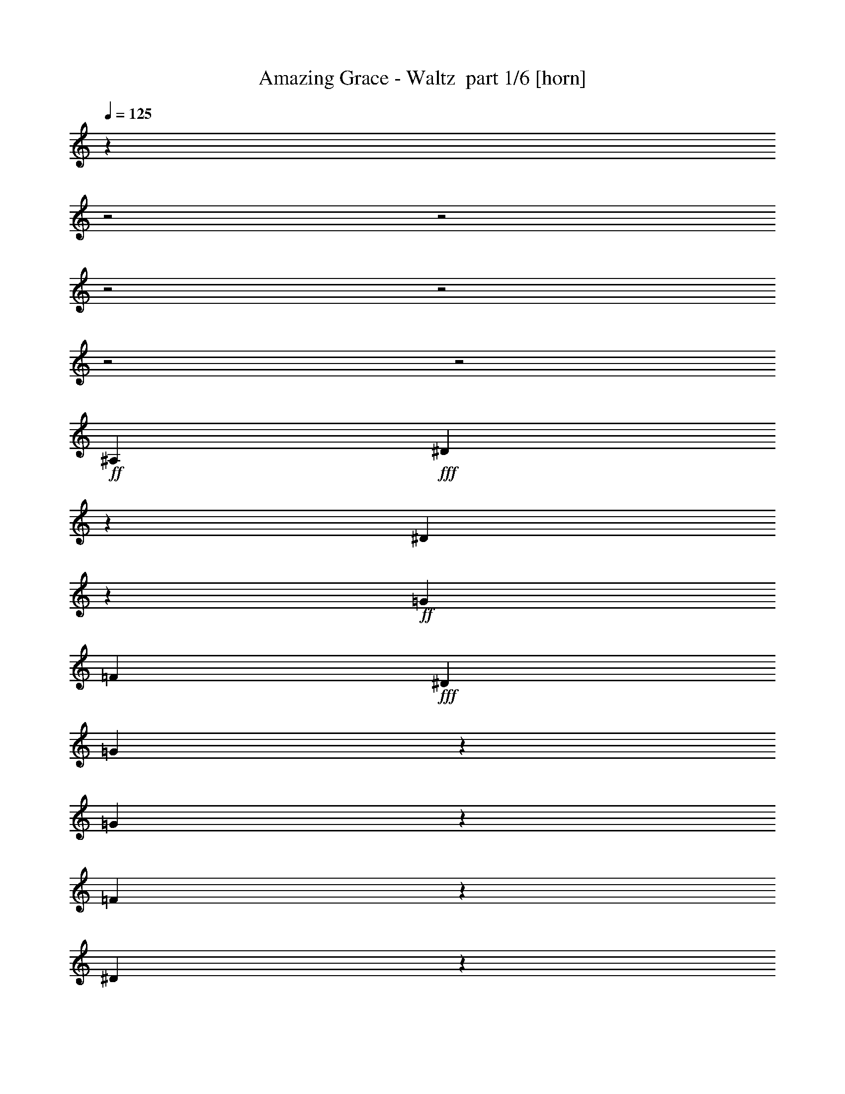 % Produced with Bruzo's Transcoding Environment 2.0 alpha 
% Transcribed by Bruzo 

X:1
T: Amazing Grace - Waltz  part 1/6 [horn]
Z: Transcribed with BruTE 55
L: 1/4
Q: 125
K: C
z7443/2000
z2/1
z2/1
z2/1
z2/1
z2/1
z2/1
+ff+
[^A,3223/4000]
+fff+
[^D1641/4000]
z1607/8000
[^D29893/8000]
z667/4000
+ff+
[=G689/1600]
[=F1611/4000]
+fff+
[^D257/500]
[=G24887/8000]
z2783/8000
[=G6717/8000]
z531/4000
[=F3469/4000]
z1063/8000
[^D28937/8000]
z489/2000
[=C1193/1000]
z309/2000
[^A,1283/1000]
z4407/2000
[^A,1593/2000]
z81/500
[^D1551/2000]
z113/800
[^D3959/1000]
[=G3667/8000]
[=F2889/8000]
[^D4001/8000]
[=G26641/8000]
z1473/8000
[=F1467/1600]
[=G1689/1600]
[^A20747/8000-]
[^A2/1-]
[^A2/1]
z17263/8000
[=G6237/8000]
z33/200
[^A309/400]
z43/250
[^A15669/4000]
+ff+
[=G1667/4000]
+fff+
[=F3/8]
[^D2167/4000]
[=G12809/4000]
z2497/8000
[=G1889/2000]
[=F7779/8000]
[^D3521/1000]
z109/320
[=C391/320]
z1227/8000
[^A,10273/8000]
z881/400
[^A,3889/4000]
[^D3051/4000]
z1233/8000
[^D30767/8000]
z203/1600
[=G3223/8000]
+ff+
[=F1611/4000]
+fff+
[^D257/500]
[=G7607/2000]
z197/1000
[=F589/500]
z311/2000
[^D6189/2000-]
[^D2/1]
z14341/4000
z2/1
z2/1
z2/1
z2/1
z2/1
z2/1
z2/1
z2/1
z2/1
z2/1
z2/1
z2/1
z2/1
z2/1
z2/1
z2/1
z2/1
z2/1
z2/1
z2/1
z2/1
z2/1
z2/1
z2/1
z2/1
z2/1
z2/1
z2/1
z2/1
z2/1
z2/1
z2/1
z2/1
z2/1
z2/1
z2/1
z2/1
z2/1
z2/1
z2/1
z2/1
z2/1
z2/1
+ff+
[=C1289/1600=A1289/1600]
+fff+
[=F3373/8000=A3373/8000]
z379/2000
[=F937/250=A937/250]
z1243/8000
+ff+
[=A689/1600=c689/1600]
[=G1611/4000^A1611/4000]
+fff+
[=F257/500=A257/500]
[=A12489/4000=c12489/4000]
z2693/8000
[=A6307/8000=f6307/8000]
z1471/8000
[=G6529/8000^d6529/8000]
z1473/8000
[=F28527/8000=d28527/8000]
z1183/4000
[=D4817/4000^A4817/4000]
z229/1600
[=C2071/1600=A2071/1600-]
+ppp+
[=A15/8]
z1269/4000
+fff+
[=C3231/4000=A3231/4000]
z241/1600
[=F1159/1600=A1159/1600]
z77/400
[=F1523/400=A1523/400]
z1211/8000
[=A3667/8000=c3667/8000]
[=G2889/8000^A2889/8000]
[=F4001/8000=A4001/8000]
[=A6683/2000=c6683/2000]
z1383/8000
[=G3667/4000^A3667/4000]
[=A4223/4000=c4223/4000]
[=c20837/8000-=e20837/8000-]
[=c2/1-=e2/1-]
[=c2/1=e2/1]
z4293/2000
[=A791/1000=c791/1000]
z1229/8000
[=c5771/8000=f5771/8000]
z357/1600
[=c15669/4000=f15669/4000]
+ff+
[=A1667/4000=c1667/4000]
+fff+
[=G3/8^A3/8]
[=F2167/4000=A2167/4000]
[=A25709/8000=c25709/8000]
z1203/4000
[=A7557/8000=f7557/8000]
[=G7779/8000^d7779/8000]
[=F14129/4000=d14129/4000]
z527/1600
[=D1873/1600^A1873/1600]
z409/2000
[=C2591/2000=A2591/2000-]
+ppp+
[=A15/8]
z2529/8000
+fff+
[=C6471/8000=A6471/8000]
z327/2000
[=F387/500=A387/500]
z571/4000
[=F15179/4000=A15179/4000]
z89/500
[=A3223/8000=c3223/8000]
+ff+
[=G1611/4000^A1611/4000]
+fff+
[=F257/500=A257/500]
[=A3201/1600-=c3201/1600-]
[=A2/1=c2/1]
[=G10779/8000^A10779/8000]
[=F10779/4000-=A10779/4000-]
[^A1/8-=F1/8-=A1/8]
+ppp+
[=F20673/8000-^A20673/8000-]
+fff+
[=A1/8-=F1/8-^A1/8]
+ppp+
[=F1719/500-=A1719/500-]
[=F2/1-=A2/1-]
[=F2/1=A2/1]
z51/16
z2/1
z2/1
z2/1
z2/1

X:2
T: Amazing Grace - Waltz  part 2/6 [flute]
Z: Transcribed with BruTE 45
L: 1/4
Q: 125
K: C
z19207/8000
z2/1
z2/1
+ppp+
[^D,19293/8000-]
[^D,2/1-]
[^D,2/1-]
[^D,2/1-]
[^D,2/1]
z1607/8000
[^D,25393/8000-]
[^D,2/1]
z4/25
[=G,1261/400]
z16563/8000
[^G,27673/8000-]
[^G,2/1]
[=G,26561/8000-]
[=G,2/1]
[^D,31203/8000]
z10469/8000
[=G,27531/8000]
z7849/4000
[=F,10557/4000]
[=G,11057/4000]
[^G,21781/8000-]
[^A,19293/8000-^G,19293/8000]
[^A,1/8]
[^D26493/8000-]
[^D2/1]
[^C27117/8000-]
[^C2/1]
[=C27117/8000-]
[=C2/1]
[^A,26561/8000-]
[^A,2/1]
[=G,26117/8000-]
[=G,2/1]
[^G,27339/8000-]
[^G,2/1]
[=G,7939/2000]
z5897/2000
z2/1
+f+
[=B,3/8]
+pp+
[=B,1139/2000-]
+f+
[=E1667/8000=B,1667/8000]
+pp+
[=E639/1000]
[=E1/8]
+f+
[=E30671/8000]
+ppp+
[^G1/8]
+f+
[^G2667/8000]
+pp+
[^F1/8]
+f+
[^F2667/8000]
[=E4001/8000]
[^G27003/8000-]
[=B389/800-^G389/800]
+pp+
[^F1339/4000-=B1339/4000]
+ppp+
[^F661/4000-]
+f+
[^G1089/4000^F1089/4000-]
+ppp+
[^F209/1600]
+f+
[^F1667/4000]
+pp+
[=E1/8]
+f+
[=E27559/8000-]
[^C689/1600=E689/1600]
+pp+
[^C2167/4000-]
+f+
[=E2283/8000^C2283/8000-]
+ppp+
[^C581/4000]
+f+
[^C3667/8000]
[=B,13613/4000]
[=B,4223/8000]
+pp+
[=B,1667/4000-]
+f+
[=E1389/4000=B,1389/4000]
+pp+
[=E5223/8000]
+f+
[=E191/50]
+ppp+
[^G611/4000]
+f+
[^G2223/8000]
+ppp+
[^F1111/8000]
+f+
[^F2667/8000]
+pp+
[=E1/8]
+f+
[=E1667/4000]
+pp+
[^G1/8]
+f+
[^G6723/2000-]
[^F257/500^G257/500]
+ppp+
[^F389/800-]
+f+
[^G611/2000^F611/2000]
+pp+
[^G5001/8000]
+f+
[=B21559/8000-]
[=B,609/1000-^D609/1000=B609/1000-]
+ppp+
[=B,1/8=B1/8-]
[=B1351/8000-]
+f+
[^C3649/8000-=E3649/8000=B3649/8000-]
+ppp+
[^C1/8=B1/8-]
[=B337/1600-]
+f+
[=D1063/1600=F1063/1600=B1063/1600-]
+ppp+
[=B213/800-]
+f+
[^D2187/800-^F2187/800=B2187/800-]
+ppp+
[^D1/8=B1/8-]
[=B1367/2000-]
+f+
[^G2667/8000=B2667/8000]
+pp+
[^G1139/2000-]
+f+
[=B2111/8000^G2111/8000]
+ppp+
[=B1167/2000]
+pp+
[=B1333/8000]
+f+
[=B26893/8000-]
[=B,1611/4000-=B1611/4000]
+pp+
[^G1/8=B,1/8-]
+f+
[^G1/8-=B,1/8]
+ppp+
[^G189/800-]
+f+
[^F889/2000^G889/2000]
[=E1/2]
[^G27449/8000-]
[=B4333/8000-^G4333/8000]
+pp+
[^F1427/4000-=B1427/4000]
+ppp+
[^F37/200-]
+f+
[^G101/400^F101/400-]
+ppp+
[^F273/2000]
+f+
[^F3/8]
+pp+
[=E1/8]
+f+
[=E15391/4000]
+pp+
[^C1/8]
+f+
[^C1467/1600-]
[^D667/4000^C667/4000]
[^C1/8-]
+pp+
[=B,1111/8000^C1111/8000]
+f+
[=B,2767/800]
[=B,689/1600]
+pp+
[=B,389/800-]
+f+
[=E1111/4000=B,1111/4000]
+pp+
[=E4779/8000]
+f+
[=E28337/8000-]
[=B,3889/8000-=E3889/8000]
[^G389/1000-=B,389/1000-]
[^F3111/8000-=B,3111/8000-^G3111/8000]
[=E1/8-=B,1/8-^F1/8]
+ppp+
[=B,2891/8000=E2891/8000-]
[=E1/8]
+f+
[^G3931/1000]
+pp+
[^F1/8]
+f+
[^F9223/8000]
+pp+
[=E1/8]
+f+
[=E14113/4000-]
[^G3603/8000-=E3603/8000]
+ppp+
[^G3/16]
z313/1600
+f+
[=B1287/1600]
z1233/8000
[=c22267/8000]
z8737/8000
+pp+
[=C,6223/8000=C6223/8000]
+p+
[=F639/1000]
[=F31671/8000]
+pp+
[=A,3667/8000=A3667/8000]
+p+
[=G,689/1600=G689/1600]
+pp+
[=F,4223/8000=F4223/8000]
+p+
[=A,30893/8000=A30893/8000]
[=G,10557/8000=G10557/8000]
[=F,2559/1000=F2559/1000-]
+ppp+
[=F2883/2000]
+p+
[=D,5723/4000=D5723/4000]
[=C,31449/8000=C31449/8000]
+pp+
[=C,191/250=C191/250]
+p+
[=F5223/8000]
[=F,191/50=F191/50]
+pp+
[=A,689/1600=A689/1600]
[=G,1889/4000=G1889/4000]
+p+
[=F,2167/4000=F2167/4000]
[=A,26621/8000=A26621/8000-]
+ppp+
[=A5383/8000]
+pp+
[=G,3167/4000=G3167/4000]
[=A,5001/8000-=A5001/8000]
[=C1/8-=c1/8-=A,1/8]
+ppp+
[=C10141/4000-=c10141/4000-]
[=C2/1-=c2/1-]
[=C2/1=c2/1-]
[=c5071/2000]
+p+
[=A,6667/8000=A6667/8000]
+pp+
[=C1167/2000=c1167/2000]
+p+
[=C15891/4000=c15891/4000]
[=A,889/2000=A889/2000]
[=G,1611/4000=G1611/4000]
+pp+
[=F,4001/8000=F4001/8000]
+p+
[=A,1291/400=A1291/400-]
+ppp+
[=A1259/1600]
+p+
[=G,5223/4000=G5223/4000]
[=F,19759/8000=F19759/8000-]
+ppp+
[=F1503/1000]
+p+
[=D,2667/2000=D2667/2000]
[=C,1351/1000=C1351/1000-]
+ppp+
[=C10709/4000]
+p+
[=C,191/250=C191/250]
[=F,489/800=F489/800]
[=F31893/8000]
[=A,689/1600=A689/1600]
+pp+
[=G,1889/4000=G1889/4000]
+p+
[=F,3667/8000=F3667/8000]
[=A,15947/4000=A15947/4000]
[=G,10223/8000=G10223/8000]
[=F,859/400-=F859/400-]
[=F,2/1-=F2/1]
+ppp+
[=F,23/8-]
[=F,2/1-]
[=F,2/1-]
[=F,2/1]
z51/16
z2/1
z2/1
z2/1
z2/1

X:3
T: Amazing Grace - Waltz  part 3/6 [lonely]
Z: Transcribed with BruTE 94
L: 1/4
Q: 125
K: C
z20429/8000
z2/1
z2/1
+ppp+
[^d19571/8000-=g19571/8000-^a19571/8000-]
[^d2/1-=g2/1-^a2/1-]
[^d2/1-=g2/1^a2/1]
[^d7749/2000]
[=g389/2000^a389/2000-^d389/2000]
[^D2487/2000-=G2487/2000-^a2487/2000]
[^D487/125=G487/125^d487/125]
[^c389/2000^d389/2000=g389/2000-]
[^C611/500-=G611/500-=g611/500]
[^C7863/2000=G7863/2000^d7863/2000]
[^g289/1600=c'289/1600-^d289/1600]
[=C9603/8000^G9603/8000-=c'9603/8000-]
[^G3967/1000^d3967/1000=c'3967/1000]
[^d1333/8000=g1333/8000^a1333/8000-]
[^D9931/8000-=G9931/8000-^a9931/8000]
[^D63/16-=G63/16-^d63/16-]
[^D2/1-=G2/1-^d2/1-]
[^D2/1=G2/1-^d2/1]
[=G11/4-]
[=G2/1]
z15031/8000
[=d389/2000=f389/2000^a389/2000-]
[=D9913/8000-=F9913/8000-^a9913/8000]
[=D9867/8000=F9867/8000=f9867/8000]
[^d389/2000=g389/2000^a389/2000-]
[^D20003/8000=G20003/8000^a20003/8000]
[=f1333/8000^g1333/8000^a1333/8000-]
[=F9741/8000-^G9741/8000-^a9741/8000]
[=F31487/8000^G31487/8000^g31487/8000]
[^d289/1600=g289/1600^a289/1600-]
[^D299/250-=G299/250-^a299/250]
[^D31437/8000=G31437/8000^d31437/8000]
[^c1667/8000^d1667/8000=g1667/8000-]
[^C1237/1000-=G1237/1000-=g1237/1000]
[^C61/16-=G61/16-^d61/16]
[^C1/8=G1/8]
[^g1277/8000^d1277/8000=c'1277/8000-]
[=C9723/8000-^G9723/8000-=c'9723/8000]
[=C31393/8000^G31393/8000^d31393/8000]
[=g389/2000^a389/2000-^d389/2000]
[^A,10051/8000-=G10051/8000-^a10051/8000]
[^A,8311/4000-=G8311/4000-^d8311/4000-]
[^A,2/1=G2/1^d2/1-]
[^D5001/1600-=G5001/1600-^d5001/1600-]
[^D2/1=G2/1^d2/1]
[=d1667/8000=f1667/8000^a1667/8000-]
[^G,4853/4000-=F4853/4000-^a4853/4000]
[^G,2491/2000=F2491/2000=d2491/2000]
[=f21447/8000^g21447/8000=d21447/8000]
[^d389/2000=g389/2000^a389/2000-]
[^A,10033/8000-^D10033/8000-^a10033/8000]
[^A,7743/2000^D7743/2000^d7743/2000]
[^d1667/8000=a1667/8000=b1667/8000-]
[=B,9861/8000-^D9861/8000-=b9861/8000]
[=B,43/16^D43/16^d43/16]
z1929/1600
[=b1667/8000-=e1667/8000^g1667/8000]
[=E2547/2000-^G2547/2000-=b2547/2000]
[=E30151/8000-^G30151/8000-=e30151/8000]
[=E1/8^G1/8]
[=d1333/8000=e1333/8000^g1333/8000-]
[=D313/250-^G313/250-^g313/250]
[=D31323/8000^G31323/8000=e31323/8000]
[^c667/4000=e667/4000=a667/4000-]
[^C9843/8000=A9843/8000-=a9843/8000]
[=A31/16-^c31/16-=e31/16]
[^C7887/4000=A7887/4000^c7887/4000]
[^g311/1600=b311/1600-=e311/1600]
[=E10171/8000-^G10171/8000-=b10171/8000]
[=E1009/400-^G1009/400-=e1009/400-]
[=E2/1-^G2/1-=e2/1-]
[=E2/1-^G2/1-=e2/1-]
[=E2/1-^G2/1-=e2/1-]
[=E2/1-^G2/1-=e2/1-]
[=E2/1-^G2/1-=e2/1-]
[=E2/1^G2/1=e2/1]
[^f1667/8000^d1667/8000=b1667/8000-]
[^D9653/8000-^F9653/8000-=b9653/8000]
[^D207/160^F207/160^f207/160]
[=b1333/8000-=e1333/8000^g1333/8000]
[=E19669/8000^G19669/8000=b19669/8000]
[=a1667/8000=b1667/8000-^f1667/8000]
[^F9981/8000-=A9981/8000-=b9981/8000]
[^F31469/8000=A31469/8000=a31469/8000]
[=e1223/8000^g1223/8000=b1223/8000-]
[=E613/500-^G613/500-=b613/500]
[=E31197/8000^G31197/8000=e31197/8000]
[=d1667/8000=e1667/8000^g1667/8000-]
[=D2409/2000-^G2409/2000-^g2409/2000]
[=D31/8-^G31/8-=e31/8]
[=D1/8^G1/8]
[^c1037/8000=e1037/8000=a1037/8000-]
[^C9963/8000-=A9963/8000-=a9963/8000]
[^C1961/500=A1961/500=e1961/500]
[=e1333/8000^g1333/8000=b1333/8000-]
[=B,10291/8000-^G10291/8000-=b10291/8000]
[=B,8191/4000-^G8191/4000-=e8191/4000-]
[=B,2/1^G2/1=e2/1-]
[=E13809/4000-^G13809/4000-=e13809/4000]
[=E13499/8000^G13499/8000]
[=b311/1600-^d311/1600^f311/1600]
[=A,4973/4000-^F4973/4000-=b4973/4000]
[=A,4973/4000^F4973/4000^d4973/4000]
[^d21447/8000=a21447/8000^f21447/8000]
[=e667/4000=b667/4000-^g667/4000]
[=B,9773/8000-=E9773/8000-=b9773/8000]
[=B,6291/1600=E6291/1600=e6291/1600]
[^a1333/8000=e1333/8000=c'1333/8000-]
[=C607/500-=E607/500-=c'607/500]
[=C43/16-=E43/16=e43/16-]
[=C1/8=e1/8-]
[=e1127/1000]
[=f289/1600=a289/1600=c'289/1600-]
[=F10039/8000-=A10039/8000-=c'10039/8000]
[=F15539/4000=A15539/4000=f15539/4000]
[^d311/1600=a311/1600=c'311/1600-]
[^D10367/8000-=A10367/8000-=c'10367/8000-]
[^D123/32=A123/32=c'123/32]
[=d389/2000=f389/2000^a389/2000-]
[=D5097/4000-^A5097/4000-^a5097/4000]
[=D9809/8000^A9809/8000=f9809/8000]
[=d1333/8000=f1333/8000=b1333/8000-]
[=D19669/8000=B19669/8000=b19669/8000]
[=f1667/8000=a1667/8000=c'1667/8000-]
[=F5011/4000-=A5011/4000-=c'5011/4000]
[=F16651/8000-=A16651/8000-=f16651/8000-]
[=F2/1=A2/1=f2/1-]
[=F30349/8000-=A30349/8000-=f30349/8000]
[=F45/16-=A45/16-]
[=F2/1-=A2/1]
[=F14829/8000]
[=c'1667/8000-=e1667/8000=g1667/8000]
[=E2501/2000=G2501/2000-=c'2501/2000]
[=G1933/1600=e1933/1600=g1933/1600]
[=f1667/8000=a1667/8000=c'1667/8000-]
[=F1/8=A1/8=c'1/8-]
[=f18669/8000=a18669/8000=c'18669/8000]
[=g1667/8000^a1667/8000=c'1667/8000-]
[=G2583/2000^A2583/2000-=c'2583/2000]
[^A1931/500=g1931/500^a1931/500]
[=a289/1600=f289/1600=c'289/1600-]
[=F10159/8000-=A10159/8000-=c'10159/8000]
[=F15423/4000=A15423/4000=f15423/4000]
[^d1667/8000=a1667/8000=c'1667/8000-]
[^D9987/8000-=A9987/8000-=c'9987/8000]
[^D31463/8000=A31463/8000^d31463/8000]
[=d1223/8000=f1223/8000^a1223/8000-]
[=D5157/4000-^A5157/4000-^a5157/4000]
[=D4733/4000^A4733/4000=f4733/4000]
[=f389/2000=b389/2000-=d389/2000]
[=D4973/2000=B4973/2000=b4973/2000]
[=f361/2000=a361/2000=c'361/2000-]
[=F5071/4000-=A5071/4000-=c'5071/4000]
[=F2587/800-=A2587/800-=f2587/800-]
[=F2/1-=A2/1-=f2/1-]
[=F2/1-=A2/1-=f2/1-]
[=F2/1=A2/1=f2/1]
[=e1333/8000=a1333/8000=c'1333/8000-]
[=E10297/8000-^A10297/8000-=c'10297/8000]
[=E4097/1600^A4097/1600=a4097/1600]
[=e1/8-=g1/8-^a1/8-]
[=e1867/1600-=g1867/1600^a1867/1600]
[=a389/2000=c'389/2000-=e389/2000]
[=F2531/2000-=A2531/2000-=c'2531/2000]
[=F1909/1600=A1909/1600-]
[=d1667/8000^a1667/8000-=A1667/8000]
[=D1967/800^A1967/800^a1967/800]
[=f833/4000=c'833/4000-=a833/4000]
[=F2369/1000-=A2369/1000-=c'2369/1000]
[=F13/4-=A13/4-=f13/4-]
[=F2/1=A2/1=f2/1]
z51/16
z2/1
z2/1
z2/1
z2/1

X:4
T: Amazing Grace - Waltz  part 4/6 [lute]
Z: Transcribed with BruTE 35
L: 1/4
Q: 125
K: C
z29319/8000
z2/1
z2/1
+mp+
[^D7557/8000=G7557/8000^A7557/8000]
[^D3111/8000=G3111/8000^A3111/8000]
[^D2667/2000=G2667/2000^A2667/2000]
+mf+
[^D1467/1600=G1467/1600^A1467/1600]
+mp+
[=G3333/8000^D3333/8000^A3333/8000]
+mf+
[=G10891/8000^A10891/8000^D10891/8000]
+mp+
[^D689/800=G689/800^A689/800]
[=G889/2000^D889/2000^A889/2000]
[^D1/8-^A1/8-]
+mf+
[=G9779/8000^D9779/8000^A9779/8000]
[^D7001/8000=G7001/8000^A7001/8000]
+mp+
[^D889/2000^A889/2000=G889/2000]
+mf+
[^D11001/8000=G11001/8000^A11001/8000]
+mp+
[^A6779/8000^D6779/8000=G6779/8000]
[^D1889/4000=G1889/4000^A1889/4000]
+f+
[^A3223/4000-=c3223/4000^d3223/4000-]
+ppp+
[=G1/8-^A1/8^d1/8-]
+pp+
[^A2223/8000=G2223/8000^d2223/8000]
+mp+
[^D1333/8000-=G1333/8000^A1333/8000-]
+pp+
[=G1/8-^D1/8^A1/8-]
+ppp+
[^d1/8=G1/8-^A1/8-]
[^D257/500=G257/500^A257/500]
+mp+
[=G1/8^c1/8-^d1/8-]
[^A1/8-^c1/8^d1/8]
+ppp+
[^D1/4=G1/4^A1/4]
+mf+
[^c903/1000^D903/1000=G903/1000-]
[^d777/2000-^c777/2000-=G777/2000]
+ppp+
[^c1/8^d1/8]
+mp+
[^D3/4=G3/4^c3/4-]
+ppp+
[^c1/8^d1/8]
+mp+
[^D1669/4000=G1669/4000^c1669/4000]
+mf+
[^D4331/4000-=G4331/4000-^c4331/4000-]
+ppp+
[^D223/1000=G223/1000^c223/1000]
+mp+
[^D1489/1600=G1489/1600^c1489/1600]
+p+
[^D389/1000=G389/1000^c389/1000]
+mp+
[^D1/8-^G1/8-]
[=c6557/8000-^D6557/8000^G6557/8000]
+mf+
[^g639/2000=f639/2000=c639/2000]
+mp+
[^D833/4000^G833/4000=c833/4000]
+p+
[^d1/8-=f1/8^g1/8-]
+ppp+
[=c9/25-^d9/25-^g9/25]
[^G3/16-=c3/16-^d3/16]
[^D1/8^G1/8=c1/8]
+mp+
[=c411/1000^D411/1000^G411/1000]
[^G1/8=c1/8-^D1/8]
+mf+
[=f1303/2000^g1303/2000-=c1303/2000-]
+ppp+
[^G617/4000=c617/4000-^g617/4000-]
+pp+
[^d489/1600-=c489/1600-^g489/1600]
+ppp+
[^G1/8=c1/8^d1/8]
+mp+
[^D1111/8000-^G1111/8000-=c1111/8000]
+ppp+
[=c5667/8000^D5667/8000^G5667/8000]
+mp+
[^G389/800=c389/800^g389/800]
+mf+
[^D6779/8000=G6779/8000-^A6779/8000]
+mp+
[^A1687/4000-=g1687/4000-=G1687/4000]
+ppp+
[^A1/8=g1/8]
+mp+
[^D6627/8000=G6627/8000^A6627/8000]
+p+
[^D1667/4000=G1667/4000^A1667/4000]
+mp+
[^A10039/8000-^D10039/8000-=G10039/8000-]
+ppp+
[^D1/8=G1/8^A1/8]
+mf+
[^D6741/8000=G6741/8000^A6741/8000]
+mp+
[^D689/1600=G689/1600^A689/1600]
[^D889/1000=G889/1000^A889/1000-]
+f+
[^d889/2000=c'889/2000^A889/2000]
+mp+
[^a2323/4000-=G2323/4000-^A2323/4000-]
+ppp+
[=G1/8-^A1/8-^a1/8]
[^D733/4000=G733/4000^A733/4000]
+mp+
[^A767/4000-=g767/4000=G767/4000-]
+ppp+
[^D2467/8000=G2467/8000^A2467/8000]
+mf+
[^A5533/8000-^d5533/8000=c'5533/8000-]
+ppp+
[=G1801/8000-^A1801/8000-=c'1801/8000]
+p+
[^a2889/8000=G2889/8000^A2889/8000]
+mp+
[=g331/800=G331/800-^A331/800-]
+ppp+
[^D1901/4000=G1901/4000^A1901/4000]
+mf+
[^A3557/8000=f3557/8000=G3557/8000]
+mp+
[=G361/2000-^D361/2000-^A361/2000-]
+ppp+
[^D1389/2000=G1389/2000-^A1389/2000-]
+mf+
[^d389/800=G389/800^A389/800]
+mp+
[^D689/800=G689/800^A689/800]
+pp+
[=G1/8^A1/8-^d1/8-]
[^D1389/4000^A1389/4000^d1389/4000]
+mp+
[^D8083/8000-^A8083/8000-=G8083/8000-]
+ppp+
[^D2807/8000=G2807/8000^A2807/8000]
+mp+
[^D7001/8000=G7001/8000^A7001/8000]
+p+
[^D917/2000=G917/2000^A917/2000]
+mp+
[=F6889/8000-^A6889/8000=d6889/8000-]
+p+
[^A1667/4000=F1667/4000=d1667/4000]
+mp+
[=F1/8^A1/8-]
+f+
[=d4801/8000-^a4801/8000^A4801/8000-]
+ppp+
[=F711/4000^A711/4000=d711/4000]
+p+
[^A689/1600=d689/1600=F689/1600]
+mf+
[=G1/8^d1/8^A1/8-]
[^d689/800-^a689/800-^A689/800]
+mp+
[=c1743/8000^d1743/8000-^a1743/8000]
+ppp+
[=G1369/8000^A1369/8000^d1369/8000]
+mp+
[=G3389/4000^A3389/4000^d3389/4000]
[=G1/8^A1/8-^d1/8]
[^a139/1000^d139/1000-^A139/1000-]
+ppp+
[=G289/1600^A289/1600^d289/1600]
+mf+
[^A1111/8000-=f1111/8000^G1111/8000]
+f+
[=f1037/1600-^a1037/1600^A1037/1600-]
+ppp+
[^G63/400^A63/400=f63/400-]
+p+
[=d31/200-^a31/200=f31/200-]
+ppp+
[^A1/8-=d1/8=f1/8-]
[^G329/2000^A329/2000=f329/2000]
+mf+
[=f199/500-=g199/500-^a199/500-]
+ppp+
[=f1/8-=g1/8^a1/8]
[^G621/2000^A621/2000=f621/2000]
+mp+
[^G1/8^A1/8=f1/8]
+f+
[=f63/250-^g63/250-^a63/250-]
+ppp+
[=f1/8^g1/8^a1/8]
+mf+
[=F1043/800^A1043/800=d1043/800]
[=d1111/8000-=F1111/8000-^G1111/8000-]
+ppp+
[=F589/800^G589/800=d589/800]
+mp+
[^G1889/4000=d1889/4000=F1889/4000]
+mf+
[^D6779/8000=G6779/8000^A6779/8000-]
[^d2667/8000-=c'2667/8000-^A2667/8000]
+ppp+
[^d1/8=c'1/8]
+mp+
[^D1223/8000=G1223/8000^A1223/8000-]
+p+
[^a561/4000^A561/4000-^d561/4000-]
+ppp+
[=G1/8^A1/8-^d1/8-]
+p+
[=c'1323/8000-^A1323/8000^d1323/8000-]
[^a1/8-^d1/8=c'1/8]
+ppp+
[=G1111/8000^A1111/8000^a1111/8000]
+mp+
[=G783/4000-^A783/4000-=g783/4000]
+ppp+
[^D553/2000=G553/2000^A553/2000]
+mf+
[^A697/2000-^d697/2000^a697/2000]
+ppp+
[^D2329/4000=G2329/4000^A2329/4000-]
+mf+
[^d1611/4000^a1611/4000^A1611/4000]
+mp+
[^A103/200-^D103/200=G103/200-]
+ppp+
[=G1/8-^A1/8-^a1/8]
[^D263/1000=G263/1000^A263/1000]
+mp+
[^D3889/8000=G3889/8000^A3889/8000]
+mf+
[^D7001/8000=G7001/8000^c7001/8000-]
[^d1003/4000=g1003/4000-^c1003/4000-]
+ppp+
[=G1439/8000^c1439/8000=g1439/8000]
+mp+
[=d4061/8000=g4061/8000^c4061/8000-]
+ppp+
[^D147/400=G147/400^c147/400]
+mf+
[^c889/2000=g889/2000=G889/2000]
+mp+
[=G10779/8000^c10779/8000^D10779/8000]
[^D667/4000=G667/4000^c667/4000-]
+p+
[^A1389/2000^c1389/2000=g1389/2000]
+mp+
[^D267/1600=G267/1600-^c267/1600-]
+ppp+
[=G1/8-^c1/8-=g1/8]
[^D333/2000=G333/2000^c333/2000]
+mp+
[^G7001/8000^D7001/8000=c7001/8000-]
+mf+
[=f3167/8000-^g3167/8000-=c3167/8000]
+ppp+
[=f1/8^g1/8]
+mp+
[^G3/16-=c3/16-^d3/16-]
+ppp+
[^G1/2-=c1/2-^d1/2]
[^D153/1000^G153/1000=c153/1000]
+p+
[^D3667/8000^G3667/8000=c3667/8000]
+mf+
[=c6109/8000-=f6109/8000^g6109/8000-]
+ppp+
[^G1447/8000=c1447/8000-^g1447/8000-]
+pp+
[^d1/8-=c1/8-^g1/8]
+ppp+
[^G889/4000=c889/4000^d889/4000]
+mp+
[^D1223/8000-^G1223/8000-=c1223/8000]
+pp+
[=c589/800^D589/800^G589/800]
+mp+
[^G3889/8000=c3889/8000^g3889/8000]
+mf+
[^D689/800=G689/800-^A689/800]
+mp+
[^A1889/4000=g1889/4000=G1889/4000]
+mf+
[=G1321/1600^A1321/1600-^D1321/1600]
+ppp+
[^A1/8=g1/8]
+mp+
[^D369/1000=G369/1000^A369/1000]
+mf+
[=G1137/2000-^D1137/2000-^A1137/2000-]
+ppp+
[^D3009/8000-=G3009/8000-^A3009/8000]
+p+
[^A2889/8000^D2889/8000=G2889/8000]
+mp+
[^D1/8^A1/8-=G1/8-]
+p+
[=c551/4000=G551/4000-^A551/4000-]
+ppp+
[^D201/800=G201/800-^A201/800-]
+p+
[^d149/800=G149/800-^A149/800-]
+ppp+
[^D391/1600=G391/1600^A391/1600]
+mp+
[=G209/1600-^A209/1600-=f209/1600]
+ppp+
[^D1033/4000=G1033/4000^A1033/4000]
+mp+
[^D1/8=G1/8^A1/8]
[^A1217/4000-^d1217/4000=g1217/4000]
+ppp+
[^D39/80=G39/80^A39/80]
+p+
[^A31/80-^d31/80-=g31/80-]
+ppp+
[^A1/8^d1/8=g1/8]
+mp+
[^D6457/8000=G6457/8000^A6457/8000]
[^D289/800^A289/800-=G289/800]
+ppp+
[^A1/8^d1/8=g1/8]
+mf+
[^D1/8-=G1/8-^A1/8-]
+ppp+
[^D1867/1600=G1867/1600^A1867/1600]
+mp+
[^D7223/8000=G7223/8000^A7223/8000]
+p+
[^D889/2000=G889/2000^A889/2000]
+mf+
[^A2039/8000-=g2039/8000-^a2039/8000]
+ppp+
[=F1/4-^A1/4-=g1/4]
[=D1481/4000=F1481/4000^A1481/4000-]
+mf+
[=d769/4000=g769/4000-^A769/4000-]
+ppp+
[=F1907/8000^A1907/8000=g1907/8000]
+mp+
[^c3593/8000-^f3593/8000^A3593/8000-]
+ppp+
[=F3/16-^A3/16-^c3/16]
[=D2463/8000=F2463/8000^A2463/8000]
+mp+
[=d1667/4000=f1667/4000^A1667/4000]
+mf+
[=D2703/8000=F2703/8000-^G2703/8000-]
+ppp+
[=F5/16-^G5/16-=f5/16]
[=D899/4000=F899/4000-^G899/4000-]
+mp+
[^A1351/4000=F1351/4000-^G1351/4000-]
+ppp+
[=D1187/8000=F1187/8000^G1187/8000]
+mp+
[=F2313/8000-^G2313/8000-=c2313/8000]
+ppp+
[=D871/1600=F871/1600^G871/1600]
+mf+
[^G629/1600^A629/1600-^d629/1600-]
+ppp+
[=G1/8^A1/8^d1/8]
+mf+
[^D1019/800=G1019/800^A1019/800]
[=G903/1000^D903/1000^A903/1000]
+mp+
[^D889/2000=G889/2000^A889/2000]
[=G9557/8000-^A9557/8000-^D9557/8000]
+ppp+
[=G1/8^A1/8^d1/8]
+mp+
[^D1/8-=G1/8-^A1/8-]
+ppp+
[^D3167/4000=G3167/4000^A3167/4000]
+mp+
[^D689/1600=G689/1600^A689/1600]
+mf+
[=B3889/8000-^D3889/8000=A3889/8000-]
+pp+
[^D1/8-=A1/8-=B1/8-]
+ppp+
[^D639/2000=A639/2000-=B639/2000-]
+p+
[^F389/1000=A389/1000=B389/1000]
+mp+
[^D1/2-=A1/2-=B1/2]
+pp+
[=B389/1000^D389/1000=A389/1000]
+mp+
[=B81/320-^d81/320=A81/320-]
+ppp+
[^D1531/8000=A1531/8000=B1531/8000]
+mf+
[=A1969/8000-=B1969/8000-^f1969/8000]
+ppp+
[^D127/500=A127/500-=B127/500-]
+p+
[=a367/2000=A367/2000-=B367/2000-]
+ppp+
[^D261/1000=A261/1000-=B261/1000-]
+p+
[=b353/2000=A353/2000-=B353/2000-]
+ppp+
[^D1921/8000=A1921/8000=B1921/8000]
+mp+
[^d1579/8000=A1579/8000-=B1579/8000-]
+ppp+
[^D11/40=A11/40-=B11/40-]
+p+
[^f13/80=A13/80-=B13/80-]
+ppp+
[^D1811/8000=A1811/8000=B1811/8000]
+mf+
[=b689/1600=A689/1600=B689/1600]
[^G5501/4000=E5501/4000=B5501/4000]
+mp+
[=E3389/4000^G3389/4000=B3389/4000]
[=E389/800^G389/800=B389/800]
+mf+
[=B3037/4000-^c3037/4000=e3037/4000-]
+ppp+
[^G519/4000-=B519/4000=e519/4000-]
[=B689/1600^G689/1600=e689/1600]
+mp+
[=E1/8^G1/8=B1/8-]
+ppp+
[=e1017/8000^G1017/8000-=B1017/8000-]
[=E1107/2000^G1107/2000=B1107/2000]
+mp+
[^G1/8=d1/8-=e1/8-]
[=B67/500-=d67/500=e67/500]
+ppp+
[=E1929/8000^G1929/8000=B1929/8000]
+mf+
[=d7223/8000=E7223/8000^G7223/8000-]
+pp+
[=d3667/8000=e3667/8000^G3667/8000]
+mp+
[=E889/1000^G889/1000=d889/1000]
[^G689/1600=E689/1600=d689/1600]
+mf+
[^G539/500-=E539/500-=d539/500-]
+ppp+
[=E1189/4000^G1189/4000=d1189/4000]
+mp+
[=E889/1000^G889/1000=d889/1000]
+p+
[=E3111/8000^G3111/8000=d3111/8000]
+mp+
[=E1/8-=A1/8-]
[^c6557/8000-=E6557/8000=A6557/8000]
+pp+
[^f3111/8000=a3111/8000^c3111/8000]
+mp+
[=A139/1000=E139/1000^c139/1000]
+ppp+
[=e1/8-^f1/8=a1/8-]
[^c2619/8000-=e2619/8000-=a2619/8000]
[=A623/2000^c623/2000=e623/2000]
+mp+
[=A389/800^c389/800=E389/800]
[=E1/8=A1/8^c1/8-]
+pp+
[^f2309/4000=a2309/4000-^c2309/4000-]
+ppp+
[=A747/4000^c747/4000-=a747/4000-]
[=e689/1600^c689/1600=a689/1600]
+mp+
[=E1061/8000-^c1061/8000=A1061/8000-]
+ppp+
[^c2803/4000=E2803/4000=A2803/4000]
+mp+
[=A3779/8000^c3779/8000=a3779/8000]
+mf+
[^G7001/8000-=B7001/8000=E7001/8000]
+ppp+
[=B3889/8000^g3889/8000^G3889/8000]
+mp+
[=E889/1000^G889/1000=B889/1000]
+p+
[=E1667/4000^G1667/4000=B1667/4000]
+mp+
[=E2667/2000^G2667/2000=B2667/2000]
+mf+
[=E889/1000^G889/1000=B889/1000]
+mp+
[=E689/1600^G689/1600=B689/1600]
[=E889/1000=B889/1000-^G889/1000]
+pp+
[^c889/2000=e889/2000=B889/2000]
+mp+
[^G2443/4000-=B2443/4000-=b2443/4000-]
+ppp+
[^G1/8-=B1/8-=b1/8]
[=E613/4000^G613/4000=B613/4000]
+mp+
[^G887/4000-=B887/4000-^g887/4000]
+ppp+
[=E947/4000^G947/4000=B947/4000]
+mp+
[^c2803/4000-=e2803/4000=B2803/4000-]
+ppp+
[^G1/8-=B1/8-^c1/8]
[=E1061/8000^G1061/8000-=B1061/8000-]
[=b289/800^G289/800=B289/800]
+mp+
[=E1/8=B1/8-^G1/8-]
+ppp+
[^g2549/8000^G2549/8000-=B2549/8000-]
[=E3563/8000^G3563/8000=B3563/8000]
+mp+
[=B889/2000^f889/2000^G889/2000]
[^G361/2000-=E361/2000-=B361/2000-]
+ppp+
[=E5557/8000^G5557/8000-=B5557/8000-]
+pp+
[=e169/400-^G169/400=B169/400]
+ppp+
[=e1/8]
+mp+
[=E6399/8000^G6399/8000=B6399/8000]
+pp+
[=B1/8=e1/8-]
[=E3/8^G3/8=e3/8]
+mp+
[=E8101/8000-^G8101/8000-=B8101/8000-]
+ppp+
[=E469/1600^G469/1600=B469/1600]
+mp+
[^G889/1000=B889/1000=E889/1000]
+p+
[=E689/1600=B689/1600^G689/1600]
+mp+
[^F903/1000-^d903/1000-=B903/1000]
+ppp+
[=B3333/8000^F3333/8000^d3333/8000]
+mp+
[^d1/8-^F1/8=B1/8-]
+pp+
[=b5041/8000=B5041/8000-^d5041/8000-]
+ppp+
[^F1183/8000=B1183/8000^d1183/8000]
+p+
[=B861/2000^d861/2000^F861/2000]
+mf+
[=e789/800-=b789/800-=B789/800]
+ppp+
[^c1983/8000=e1983/8000-=b1983/8000]
[^G1129/8000=B1129/8000=e1129/8000]
+mp+
[^G6779/8000=B6779/8000=e6779/8000]
[=B1/8-=e1/8^G1/8]
+ppp+
[=b1111/8000=e1111/8000-=B1111/8000-]
[^G289/1600=B289/1600=e289/1600]
+mf+
[=B1/8-^f1/8=A1/8]
+pp+
[^f1259/2000-=b1259/2000=B1259/2000-]
+ppp+
[=A19/100=B19/100^f19/100-]
[^d37/200=b37/200^f37/200-]
[=A927/4000=B927/4000^f927/4000]
+mf+
[^f1823/4000-^g1823/4000=b1823/4000-]
+ppp+
[=B1/8-^f1/8-=b1/8]
[=A561/2000=B561/2000^f561/2000]
+mp+
[=a889/2000=b889/2000^f889/2000]
+mf+
[^F11001/8000=B11001/8000^d11001/8000]
[^F1/8-=A1/8-^d1/8-]
+ppp+
[^F6113/8000=A6113/8000^d6113/8000]
+mp+
[^F889/2000=A889/2000^d889/2000]
+mf+
[=E3389/4000^G3389/4000=B3389/4000-]
+pp+
[^c3667/8000=e3667/8000=B3667/8000]
+mp+
[=E1223/8000^G1223/8000=B1223/8000-]
+ppp+
[=b1667/8000=B1667/8000-=e1667/8000-]
[^c889/4000-=B889/4000-=e889/4000]
[=b1/8-=B1/8-^c1/8]
[^G1111/8000=B1111/8000=b1111/8000]
+mp+
[^G667/4000-=B667/4000-^g667/4000]
+ppp+
[=E611/2000^G611/2000=B611/2000]
+mf+
[=B1/8-=b1/8-^G1/8]
+ppp+
[=e507/2000=B507/2000-=b507/2000]
[=E2209/4000^G2209/4000=B2209/4000-]
+pp+
[=e3223/8000=b3223/8000=B3223/8000]
+mp+
[=B4359/8000-=E4359/8000^G4359/8000-]
+ppp+
[^G1/8-=B1/8-=b1/8]
[=E233/1000^G233/1000=B233/1000]
+mp+
[=E3889/8000^G3889/8000=B3889/8000]
+mf+
[=E7001/8000^G7001/8000=d7001/8000-]
+pp+
[=e1123/4000^g1123/4000=d1123/4000-]
+ppp+
[=E1199/8000^G1199/8000=d1199/8000]
+mp+
[^d4301/8000=d4301/8000-^g4301/8000]
+ppp+
[=E27/80^G27/80=d27/80]
+mp+
[=d889/2000^G889/2000^g889/2000]
[^G2667/2000=d2667/2000=E2667/2000]
[=E289/1600^G289/1600=d289/1600-]
+ppp+
[=B1389/2000=d1389/2000^g1389/2000]
+mp+
[^G83/320-=d83/320-=E83/320-]
+ppp+
[=E963/4000^G963/4000=d963/4000]
+mp+
[=E6667/8000=A6667/8000^c6667/8000-]
+pp+
[^f3779/8000=a3779/8000^c3779/8000]
+mp+
[=A1/8^c1/8-=e1/8-]
+ppp+
[^c141/1000-=e141/1000-=a141/1000]
[=A1/2-^c1/2-=e1/2]
[=E1/8=A1/8^c1/8]
+p+
[^c3651/8000=E3651/8000=A3651/8000]
+mp+
[=a5849/8000-^c5849/8000-^f5849/8000]
+ppp+
[=A1707/8000^c1707/8000-=a1707/8000-]
[=e1/8-^c1/8-=a1/8]
[=A1779/8000^c1779/8000=e1779/8000]
+mp+
[=E611/4000-^c611/4000=A611/4000-]
+ppp+
[^c191/250=E191/250=A191/250]
+pp+
[=A3667/8000^c3667/8000=a3667/8000]
+mf+
[=B689/800=E689/800^G689/800-]
+ppp+
[=B3889/8000^g3889/8000^G3889/8000]
+mf+
[=E7001/8000^G7001/8000=B7001/8000]
+mp+
[=E2733/8000^G2733/8000=B2733/8000-]
+ppp+
[=B1/8^g1/8]
+mf+
[=E9/16-^G9/16-=B9/16-]
+ppp+
[=E2769/8000-^G2769/8000-=B2769/8000]
[=B1611/4000=E1611/4000^G1611/4000]
+mp+
[^c2009/8000^G2009/8000-=B2009/8000-]
+ppp+
[=E177/800^G177/800-=B177/800-]
[=e173/800^G173/800-=B173/800-]
[=E373/2000^G373/2000=B373/2000]
+mp+
[^f377/2000^G377/2000-=B377/2000-]
+ppp+
[=E913/4000^G913/4000=B913/4000]
+mp+
[^G1/8=B1/8-^g1/8-]
+ppp+
[=e1337/4000=B1337/4000-^g1337/4000]
[=E943/2000^G943/2000=B943/2000]
[=B3667/8000=e3667/8000^g3667/8000]
+mp+
[=E6779/8000^G6779/8000=B6779/8000]
[=E1889/4000^G1889/4000=B1889/4000]
+mf+
[=E1111/8000-^G1111/8000-=B1111/8000-]
+ppp+
[=E1867/1600^G1867/1600=B1867/1600]
+mp+
[^G1889/2000=B1889/2000=E1889/2000]
+p+
[=E3223/8000^G3223/8000=B3223/8000]
+mf+
[=B1779/8000-^g1779/8000-=b1779/8000]
+ppp+
[^F1/4-=B1/4-^g1/4]
[^D1611/4000^F1611/4000=B1611/4000-]
+pp+
[^d889/4000^g889/4000-=B889/4000-]
+ppp+
[^F1667/8000=B1667/8000^g1667/8000]
+mp+
[=d3833/8000-=B3833/8000-=g3833/8000]
+ppp+
[^F1/8-=B1/8-=d1/8]
[^D2723/8000^F2723/8000=B2723/8000]
+p+
[^f2777/8000-=B2777/8000^d2777/8000-]
+ppp+
[=A1/8^d1/8^f1/8]
+mf+
[^D5/16^F5/16-=A5/16-]
+ppp+
[^F5/16-=A5/16-^f5/16]
[^D779/4000^F779/4000-=A779/4000-]
[=B1221/4000^F1221/4000-=A1221/4000-]
[^D1337/8000^F1337/8000=A1337/8000]
+mp+
[^F2663/8000-=A2663/8000-^c2663/8000]
+ppp+
[^D823/1600^F823/1600=A823/1600]
+mp+
[=A3667/8000=B3667/8000=e3667/8000]
+mf+
[^G10669/8000=B10669/8000=E10669/8000]
[^G7/8=B7/8=E7/8]
+mp+
[=E3779/8000^G3779/8000=B3779/8000]
[=E10557/8000^G10557/8000=B10557/8000]
[^G1333/8000-=B1333/8000-=E1333/8000-]
+ppp+
[=E1417/2000^G1417/2000=B1417/2000]
+mp+
[=E1889/4000^G1889/4000=B1889/4000]
+mf+
[=E1889/4000^A1889/4000-=c1889/4000-]
+ppp+
[=E1/8-^A1/8-=c1/8-]
[=E639/2000^A639/2000-=c639/2000-]
[=G13/40-^A13/40=c13/40]
[=G1/8]
+mp+
[=E439/1000-^A439/1000-=c439/1000]
+ppp+
[=c3223/8000=E3223/8000^A3223/8000]
+mp+
[=e353/1600^A353/1600-=c353/1600-]
+ppp+
[=E21/100^A21/100=c21/100]
+mf+
[=g91/400^A91/400-=c91/400-]
+ppp+
[=E2181/8000^A2181/8000-=c2181/8000-]
[^a1319/8000^A1319/8000-=c1319/8000-]
[=E2237/8000^A2237/8000-=c2237/8000-]
[=c'1763/8000^A1763/8000-=c1763/8000-]
[=E841/4000^A841/4000=c841/4000]
+mp+
[^A659/4000-=c659/4000-=e659/4000]
+ppp+
[=E2349/8000^A2349/8000-=c2349/8000-]
[=g1651/8000^A1651/8000-=c1651/8000-]
[=E73/400^A73/400=c73/400]
+mf+
[=c19/50-=c'19/50^A19/50-]
+ppp+
[=E1/8^A1/8=c1/8]
+mf+
[=F5259/4000=A5259/4000=c5259/4000]
[=F889/1000=A889/1000=c889/1000]
+mp+
[=F1667/4000=A1667/4000=c1667/4000]
+ff+
[=c817/1000-=f817/1000-=d817/1000]
+ppp+
[=A1/8-=c1/8=f1/8-]
+p+
[=c1177/4000-=A1177/4000-=f1177/4000]
+ppp+
[=F1/8=A1/8=c1/8]
+mp+
[=A1111/8000-=F1111/8000=c1111/8000-]
+ppp+
[=f1/8=A1/8-=c1/8-]
[=F4001/8000=A4001/8000=c4001/8000-]
+mp+
[^d1/8=f1/8=c1/8]
[=F517/4000-=A517/4000-=c517/4000-]
+ppp+
[=F1261/4000=A1261/4000=c1261/4000]
+mf+
[=F6779/8000=A6779/8000-^d6779/8000]
+f+
[^d3889/8000=f3889/8000=A3889/8000]
+mf+
[=F889/1000=A889/1000^d889/1000]
[=F889/2000=A889/2000^d889/2000]
[=F4321/4000-=A4321/4000-^d4321/4000-]
+ppp+
[=F2027/8000=A2027/8000^d2027/8000]
+mf+
[=F889/1000=A889/1000^d889/1000]
[=F889/2000=A889/2000^d889/2000]
[=F889/1000^A889/1000=d889/1000-]
+f+
[=g3223/8000^a3223/8000=d3223/8000]
+mp+
[=F1/8^A1/8=d1/8]
[=f1/8-=g1/8^a1/8-]
+ppp+
[=d297/800-=f297/800-^a297/800]
[^A3/16-=d3/16-=f3/16]
[=F1/8^A1/8=d1/8]
+mp+
[=F3531/8000^A3531/8000=d3531/8000]
+mf+
[=B1/8=d1/8-^a1/8-]
+f+
[=g4469/8000=d4469/8000-^a4469/8000-]
+ppp+
[=B1643/8000=d1643/8000-^a1643/8000-]
+p+
[=f639/2000-=d639/2000-^a639/2000]
+ppp+
[=B1/8=d1/8=f1/8]
+mf+
[=F1/8-=B1/8-=d1/8]
+ppp+
[=d1417/2000=F1417/2000=B1417/2000]
+mf+
[=B1/2=d1/2^a1/2]
[=F1667/2000=A1667/2000-=c1667/2000]
[=c693/1600-=a693/1600-=A693/1600]
+ppp+
[=c1/8=a1/8]
+mf+
[=F6647/8000=A6647/8000=c6647/8000]
+mp+
[=F889/2000=A889/2000=c889/2000]
+mf+
[=F9797/8000-=A9797/8000-=c9797/8000-]
+ppp+
[=F1/8=A1/8=c1/8]
+mf+
[=F873/1000=A873/1000=c873/1000]
[=F889/2000=A889/2000=c889/2000]
[=F6667/8000=A6667/8000=c6667/8000-]
+ff+
[=d3293/8000=f3293/8000-=c3293/8000-]
+ppp+
[=A1/8=c1/8=f1/8]
+mf+
[=A1/2-=c1/2-=c'1/2-]
+ppp+
[=A1/8-=c1/8-=c'1/8]
[=F91/400=A91/400=c91/400]
+mf+
[=A59/400-=c59/400-=a59/400]
+ppp+
[=F297/1000=A297/1000=c297/1000]
+f+
[=c703/1000-=d703/1000=f703/1000]
+ppp+
[=F171/800=A171/800-=c171/800-]
+mp+
[=c'1667/4000=A1667/4000=c1667/4000]
[=A739/2000-=c739/2000-=a739/2000]
+ppp+
[=F1039/2000=A1039/2000=c1039/2000]
+f+
[=A889/2000=c889/2000=g889/2000]
+mf+
[=F1/8-=A1/8-=c1/8-]
+ppp+
[=F5557/8000=A5557/8000-=c5557/8000-]
+f+
[=f4111/8000=A4111/8000=c4111/8000]
+mf+
[=F889/1000=A889/1000=c889/1000]
[=F47/125=A47/125=c47/125]
+ppp+
[=f1/8]
+mf+
[=F15/16-=A15/16-=c15/16-]
+ppp+
[=F2717/8000=A2717/8000=c2717/8000]
+mp+
[=F889/1000=A889/1000=c889/1000]
[=F889/2000=A889/2000=c889/2000]
+mf+
[=E689/800-=G689/800-=c689/800]
+mp+
[=c3889/8000=E3889/8000=G3889/8000]
+ff+
[=c667/1000-=e667/1000-=c'667/1000]
+ppp+
[=G333/1600=c333/1600=e333/1600]
+mf+
[=E889/2000=G889/2000=c889/2000]
+f+
[=f1489/1600=c'1489/1600-=c1489/1600-]
+mf+
[=d917/4000=c917/4000-=c'917/4000]
+ppp+
[=E1389/8000=A1389/8000=c1389/8000]
+mp+
[=E3667/4000=A3667/4000=c3667/4000]
+mf+
[=c'1777/8000=c1777/8000-=f1777/8000]
+ppp+
[=E1557/8000=A1557/8000=c1557/8000]
+mf+
[=E1/8^A1/8=c1/8-]
+ff+
[=g4443/8000=c'4443/8000=c4443/8000-]
+ppp+
[=E1669/8000^A1669/8000=c1669/8000-]
+mp+
[=e1331/8000=c'1331/8000=c1331/8000-]
+ppp+
[=E89/320^A89/320=c89/320]
+f+
[=f131/320=a131/320-=c'131/320-]
+ppp+
[=c1/8-=a1/8=c'1/8]
[=E2837/8000^A2837/8000=c2837/8000]
+ff+
[=g889/2000^a889/2000=c'889/2000]
+mf+
[=E9669/8000^A9669/8000=c9669/8000]
+ppp+
[=g1/8^a1/8=c'1/8]
+mp+
[=E1/8-^A1/8-=c1/8-]
+ppp+
[=E191/250^A191/250=c191/250]
+mp+
[=E889/2000^A889/2000=c889/2000]
+mf+
[=F6667/8000=A6667/8000=c6667/8000-]
+f+
[=d4001/8000=f4001/8000=c4001/8000]
+mf+
[=F1/8=A1/8=c1/8-]
+mp+
[=c'389/2000=c389/2000-=f389/2000-]
[=d889/4000-=c889/4000=f889/4000-]
[=c'1/8-=d1/8=f1/8]
[=a889/4000=c889/4000=c'889/4000]
+mf+
[=F1/8-=A1/8-=c1/8-]
+ppp+
[=F639/2000=A639/2000=c639/2000]
+mf+
[=c1217/4000-=f1217/4000=c'1217/4000]
+ppp+
[=F4567/8000=A4567/8000=c4567/8000-]
+f+
[=f3667/8000=c'3667/8000=c3667/8000]
+mf+
[=F1883/4000=A1883/4000-=c1883/4000-]
+ppp+
[=A1/8-=c1/8-=c'1/8]
[=F1173/4000=A1173/4000=c1173/4000]
+mf+
[=F889/2000=A889/2000=c889/2000]
[^D7001/8000=A7001/8000=c7001/8000-]
+f+
[=f2097/8000=a2097/8000=c2097/8000-]
+ppp+
[^D1681/8000=A1681/8000=c1681/8000]
+mf+
[=c3819/8000-=e3819/8000=a3819/8000]
+ppp+
[^D37/100=A37/100=c37/100]
+f+
[=c1889/4000^d1889/4000=a1889/4000]
+mp+
[^D10669/8000=A10669/8000=c10669/8000]
[^D1111/8000=A1111/8000=c1111/8000]
[=c5001/8000-^d5001/8000-=a5001/8000-]
+ppp+
[=c1/8^d1/8=a1/8]
+mp+
[^D1481/8000-=A1481/8000-=c1481/8000-]
+ppp+
[^D83/320=A83/320=c83/320]
+mf+
[=F6667/8000^A6667/8000=d6667/8000-]
+f+
[=g4001/8000^a4001/8000=d4001/8000]
+mf+
[^A1757/8000-=d1757/8000-=f1757/8000-]
+ppp+
[^A1/2-=d1/2-=f1/2]
[=F271/1600^A271/1600=d271/1600]
+mf+
[=F889/2000^A889/2000=d889/2000]
+f+
[=g6089/8000=b6089/8000-=d6089/8000-]
+ppp+
[=B339/2000=d339/2000-=b339/2000-]
+p+
[=f1/8-=d1/8-=b1/8]
+ppp+
[=B1223/8000=d1223/8000=f1223/8000-]
[=f1/8]
+mf+
[=F1/8-=B1/8-=d1/8]
+pp+
[=d1417/2000=F1417/2000=B1417/2000]
+mf+
[=B1/2=d1/2^a1/2]
[=F1667/2000=A1667/2000-=c1667/2000]
[=c1/2=a1/2=A1/2]
+mp+
[=F1317/1600=A1317/1600=c1317/1600-]
+ppp+
[=c1/8=a1/8]
+mf+
[=F5/16=A5/16=c5/16-]
+ppp+
[=c1/8=a1/8]
+mf+
[=F1/2-=A1/2-=c1/2-]
+ppp+
[=F1459/4000-=A1459/4000-=c1459/4000]
+mp+
[=c1667/4000=F1667/4000=A1667/4000]
+mf+
[=A437/2000-=c437/2000-=d437/2000]
+ppp+
[=F1919/8000=A1919/8000-=c1919/8000-]
+mp+
[=f1581/8000=A1581/8000-=c1581/8000-]
+ppp+
[=F233/1000=A233/1000=c233/1000]
+mf+
[=A71/500-=c71/500-=g71/500]
+ppp+
[=F121/400=A121/400=c121/400]
+mf+
[=c77/200-=f77/200=a77/200]
+ppp+
[=F3921/8000=A3921/8000=c3921/8000]
+mp+
[=f3079/8000-=c3079/8000-=a3079/8000-]
+ppp+
[=c1/8=f1/8=a1/8]
+mf+
[=F67/80=A67/80=c67/80]
+mp+
[=F889/2000=A889/2000=c889/2000]
+mf+
[=F1/8-=A1/8-=c1/8-]
+ppp+
[=F2417/2000=A2417/2000=c2417/2000]
+mf+
[=F889/1000=A889/1000=c889/1000]
+mp+
[=F689/1600=A689/1600=c689/1600]
+mf+
[=e2019/8000-=c'2019/8000=a2019/8000-]
+ppp+
[=c1/4-=e1/4-=a1/4]
[=A2871/8000=c2871/8000-=e2871/8000]
+f+
[=e3129/8000-=a3129/8000=c3129/8000-]
+ppp+
[=A1/8=c1/8=e1/8]
+mf+
[^d3/8-=e3/8-^g3/8]
+ppp+
[=c3/16-^d3/16=e3/16-]
[=A621/2000=c621/2000=e621/2000]
+mf+
[=g689/1600=c689/1600=e689/1600]
[=A4071/8000=c4071/8000-=e4071/8000-]
+ppp+
[=c1/8-=e1/8-=g1/8]
[=A1707/8000-=c1707/8000=e1707/8000-]
+mf+
[=c389/800=A389/800=e389/800]
[^A2403/8000-=d2403/8000=e2403/8000-]
+ppp+
[=G533/1000^A533/1000=e533/1000]
+f+
[=A4001/8000=c4001/8000=f4001/8000]
+mf+
[=F2667/2000=A2667/2000=c2667/2000]
+mp+
[=F6567/8000=A6567/8000-=c6567/8000-]
+ppp+
[=A1/8=c1/8=f1/8]
+mf+
[=F2101/8000=A2101/8000-=c2101/8000-]
+ppp+
[=A1/8=c1/8=f1/8]
+mf+
[=F1/8^A1/8=d1/8-]
+ppp+
[=c2417/2000=d2417/2000=f2417/2000]
+mf+
[=F1/8-^A1/8-=d1/8-]
+ppp+
[=F191/250^A191/250=d191/250]
+mp+
[=F889/2000^A889/2000=d889/2000]
+mf+
[=a2563/8000=A2563/8000-=c2563/8000-]
+ppp+
[=F129/800=A129/800-=c129/800-]
+mp+
[=g221/800=A221/800-=c221/800-]
+ppp+
[=F311/1600=A311/1600-=c311/1600-]
+mp+
[=f489/1600=A489/1600-=c489/1600-]
+ppp+
[=F21/125=A21/125-=c21/125-]
+mp+
[=d83/250=A83/250-=c83/250-]
+ppp+
[=F269/1600-=A269/1600-=c269/1600]
+mp+
[=c1/2=F1/2=A1/2]
[=A4001/8000]
+mf+
[=F14327/4000-=A14327/4000-=c14327/4000-]
[=F2/1-=A2/1-=c2/1-]
[=F2/1-=A2/1-=c2/1-]
[=F2/1=A2/1=c2/1]
z37/16
z2/1
z2/1

X:5
T: Amazing Grace - Waltz  part 5/6 [theorbo]
Z: Transcribed with BruTE 55
L: 1/4
Q: 125
K: C
z19207/8000
z2/1
z2/1
+f+
[^D14793/8000]
z2987/8000
+mf+
[^D2513/8000]
z1043/8000
+f+
[^A,12957/8000]
z4823/8000
+mf+
[^A,889/2000]
[^D8621/8000]
z2047/8000
+f+
[=C9453/8000]
z243/1600
[^A,1757/1600]
z1883/8000
[=G,8617/8000]
z513/2000
[^D1681/1000]
z1083/2000
+mf+
[^D889/2000]
+f+
[^A,1889/1000]
z667/2000
+mf+
[^A,889/2000]
[^D1847/1000]
z751/2000
[^D889/2000]
[=G,747/400]
z2841/8000
+f+
[=G,889/2000]
+mf+
[^G,15603/8000]
z2177/8000
+f+
[^G,889/2000]
+mf+
[=G,2667/2000]
[=F9099/8000]
z1569/8000
[^D9431/8000]
z1237/8000
[=C9263/8000]
z281/1600
[^A,1919/1600]
z1073/8000
+f+
[=G,10669/8000]
+mf+
[^D7629/4000]
z1261/4000
[^D889/2000]
[^A,7711/4000]
z1179/4000
[^A,889/2000]
+f+
[^D7793/4000]
z1097/4000
+mf+
[^D889/2000]
[=G,37/32]
z1419/8000
[^G,8581/8000]
z2087/8000
[^A,14913/8000]
z2867/8000
[^A,889/2000]
[=F14577/8000]
z3203/8000
[=F889/2000]
[^A,2667/2000]
+f+
[^G,9073/8000]
z319/1600
[=G,1781/1600]
z441/2000
[=F2309/2000]
z179/1000
+mf+
[^D973/500]
z553/2000
[^D889/2000]
[^A,3933/2000]
z32/125
[^A,889/2000]
[^D3849/2000]
z149/500
[^D889/2000]
+f+
[=F107/100]
z2109/8000
+mf+
[=G,8891/8000]
z1777/8000
[^G,15223/8000]
z2557/8000
+f+
[^G,889/2000]
[=G,8887/8000]
z1781/8000
+mf+
[=F8719/8000]
z1949/8000
[^D2667/2000]
+f+
[=C9383/8000]
z257/1600
+mf+
[^A,1843/1600]
z727/4000
[=G,4773/4000]
z561/4000
[^D7439/4000]
z1451/4000
[^D889/2000]
+f+
[=G,4771/4000]
z563/4000
+mf+
[^G,4687/4000]
z647/4000
[^A,7103/4000]
z1787/4000
[^A,889/2000]
[=F1387/800]
z3911/8000
[=F889/2000]
[^D15033/8000]
z2747/8000
[^D889/2000]
+f+
[^A,15697/8000]
z2083/8000
[^A,889/2000]
+mf+
[=B,8861/8000]
z1807/8000
+f+
[=A,2667/2000]
+mf+
[^G,361/320]
z411/2000
[^F,491/500]
z703/2000
+f+
[=E793/500]
z1273/2000
+mf+
[=E889/2000]
+f+
[=B,3213/2000]
z77/125
[=B,889/2000]
[=E3629/2000]
z51/125
[=E3557/8000]
[^G,11179/8000]
z6601/8000
[^G,889/2000]
[=A,11343/8000]
z6437/8000
[=A,889/2000]
[^G,9007/8000]
z1661/8000
[^F,2667/2000]
[=E9171/8000]
z1497/8000
[^C9503/8000]
z583/4000
[=B,4667/4000]
z667/4000
[^G,4833/4000]
z501/4000
[=E6999/4000]
z1891/4000
[=E889/2000]
[=B,6581/4000]
z2309/4000
[=B,889/2000]
[=E7163/4000]
z691/1600
[=E889/2000]
[^G,9489/8000]
z1179/8000
[=A,8821/8000]
z1847/8000
[=B,13653/8000]
z4127/8000
[=B,889/2000]
[^F,13317/8000]
z4463/8000
[^F,889/2000]
[=B,8981/8000]
z1687/8000
[=A,10669/8000]
[^G,1143/1000]
z381/2000
[^F,561/500]
z423/2000
[=E3327/2000]
z559/1000
[=E889/2000]
[=B,1809/1000]
z827/2000
[=B,889/2000]
[=E3659/2000]
z629/1600
+mf+
[=E889/2000]
+f+
[^G,13299/8000]
z4481/8000
[^G,889/2000]
[=A,12963/8000]
z4817/8000
[=A,889/2000]
[^G,9127/8000]
z1541/8000
[^F,9459/8000]
z1209/8000
[=E2667/2000]
[^C9623/8000]
z523/4000
[=B,4727/4000]
z607/4000
[^G,2667/2000]
[=E7059/4000]
z1831/4000
[=E889/2000]
[^G,4641/4000]
z693/4000
[=A,4557/4000]
z777/4000
[=B,6223/4000]
z1067/1600
[=B,889/2000]
[^F,12609/8000]
z5171/8000
[^F,2329/8000]
z1227/8000
[=E13273/8000]
z4507/8000
[=E889/2000]
[=B,12437/8000]
z5343/8000
[=B,689/1600]
[=C2303/2000]
z91/500
[^A,1193/1000]
z9/64
[=A,75/64]
z1293/8000
[=G,8207/8000]
z2461/8000
[=F13539/8000]
z4241/8000
+mf+
[=F889/2000]
[=C14203/8000]
z3577/8000
[=C889/2000]
[=F14867/8000]
z2913/8000
[=F3557/8000]
[=A,1453/800]
z13/32
[=A,889/2000]
[^A,7597/4000]
z1293/4000
[^A,889/2000]
[=B,6929/4000]
z1961/4000
[=B,889/2000]
+f+
[=F7261/4000]
z3259/8000
+mf+
[=F889/2000]
+f+
[=C1737/1600]
z1983/8000
[=A,8517/8000]
z2151/8000
+mf+
[=F13849/8000]
z3931/8000
[=F889/2000]
[=C13013/8000]
z4767/8000
[=C889/2000]
+f+
[=F14177/8000]
z901/2000
+mf+
[=F889/2000]
[=A,2667/2000]
[^A,2667/2000]
+f+
[=C719/500]
z1569/2000
+mf+
[=C889/2000]
[=G,3667/2000]
z389/1000
[=G,889/2000]
[=C2667/2000]
+f+
[^A,1083/1000]
z401/1600
[=A,1899/1600]
z1173/8000
[=G,9327/8000]
z1341/8000
[=F14659/8000]
z3121/8000
+mf+
[=F889/2000]
[=C13323/8000]
z4457/8000
[=C889/2000]
+f+
[=F14487/8000]
z1647/4000
+mf+
[=F889/2000]
+f+
[=A,273/160]
z413/800
+mf+
[=A,889/2000]
[^A,6657/4000]
z2233/4000
[^A,889/2000]
[=B,6239/4000]
z2651/4000
[=B,889/2000]
+f+
[=F7071/4000]
z3639/8000
+mf+
[=F889/2000]
[=C1661/1600]
z2363/8000
[=A,9137/8000]
z1531/8000
+f+
[=F12469/8000]
z5311/8000
+mf+
[=F889/2000]
[=A,8633/8000]
z407/1600
+f+
[^A,1693/1600]
z2203/8000
+mf+
[=C11797/8000]
z187/250
[=C629/2000]
z13/100
+f+
[=G,623/400]
z133/200
+mf+
[=G,109/400]
z43/250
+f+
[=F3031/2000]
z707/1000
+mf+
[=F293/1000]
z303/2000
+f+
[^A,3197/2000]
z78/125
+mf+
[^A,627/2000]
z131/1000
[=F497/500]
z209/500
[=C541/500]
z1673/4000
[=F13577/4000]
z5/2
z2/1
z2/1
z2/1
z2/1
z2/1

X:6
T: Amazing Grace - Waltz  part 6/6 [drums]
Z: Transcribed with BruTE 64
L: 1/4
Q: 125
K: C
z19207/8000
z2/1
z2/1
+mf+
[=F,1/8^A,1/8]
z2417/2000
+ppp+
[^C,1/8=C1/8]
z191/250
+mp+
[^C,1/8=F,1/8]
z639/2000
+mf+
[=F,1/8^A,1/8]
z2417/2000
+pp+
[^C,1/8=C1/8]
z191/250
+ppp+
[^C,1/8]
z639/2000
+mf+
[=F,1/8^A,1/8]
z2417/2000
+pp+
[^C,1/8=C1/8]
z191/250
+mp+
[^C,1/8=F,1/8]
z639/2000
+mf+
[=F,1/8^A,1/8]
z191/250
+ppp+
[^A,1/8]
z639/2000
[^C,1/8=C1/8]
z639/2000
[=G,1/8]
z2557/8000
[^C,1/8=C1/8]
z639/2000
+mf+
[=F,1/8^A,1/8=D1/8]
z2417/2000
+pp+
[^C,1/8=C1/8]
z191/250
+mp+
[^C,1/8=F,1/8]
z639/2000
+mf+
[=F,1/8^A,1/8]
z2417/2000
+pp+
[^C,1/8=C1/8]
z191/250
+ppp+
[^C,1/8]
z639/2000
+mf+
[=F,1/8^A,1/8]
z2417/2000
+pp+
[^C,1/8=C1/8]
z191/250
+mp+
[^C,1/8=F,1/8]
z639/2000
+mf+
[=F,1/8^A,1/8]
z191/250
+ppp+
[^A,1/8]
z639/2000
+pp+
[^C,1/8=C1/8]
z2557/8000
+ppp+
[=G,1/8]
z639/2000
[^C,1/8]
z639/2000
+mf+
[=F,1/8^A,1/8]
z2417/2000
+pp+
[^C,1/8=C1/8]
z191/250
+mp+
[^C,1/8=F,1/8]
z639/2000
+mf+
[=F,1/8^A,1/8]
z2417/2000
+pp+
[^C,1/8=C1/8]
z191/250
+ppp+
[^C,1/8]
z639/2000
+mf+
[=F,1/8^A,1/8]
z2417/2000
+pp+
[^C,1/8=C1/8]
z191/250
+mp+
[^C,1/8=F,1/8]
z639/2000
+mf+
[=F,1/8^A,1/8]
z191/250
+ppp+
[^A,1/8]
z639/2000
+pp+
[^C,1/8=C1/8]
z2557/8000
+ppp+
[=G,1/8]
z639/2000
[^C,1/8]
z639/2000
+mf+
[=F,1/8^A,1/8]
z2417/2000
+pp+
[^C,1/8=C1/8]
z191/250
+mp+
[^C,1/8=F,1/8]
z639/2000
+mf+
[=F,1/8^A,1/8]
z2417/2000
+pp+
[^C,1/8=C1/8]
z191/250
+ppp+
[^C,1/8]
z639/2000
+mf+
[=F,1/8^A,1/8]
z2417/2000
+pp+
[^C,1/8=C1/8]
z191/250
+mp+
[^C,1/8=F,1/8]
z639/2000
+mf+
[=F,1/8^A,1/8]
z191/250
+ppp+
[^A,1/8]
z2557/8000
+pp+
[^C,1/8=C1/8]
z639/2000
+ppp+
[=G,1/8]
z639/2000
[^C,1/8]
z639/2000
+mf+
[=F,1/8^A,1/8=D1/8]
z2417/2000
+pp+
[^C,1/8=C1/8]
z191/250
+mp+
[^C,1/8=F,1/8]
z639/2000
+mf+
[=F,1/8^A,1/8]
z2417/2000
+pp+
[^C,1/8=C1/8]
z191/250
+ppp+
[^C,1/8]
z639/2000
+mf+
[=F,1/8^A,1/8=D1/8]
z191/250
+ppp+
[=C1/8]
z639/2000
+pp+
[^C,1/8=C1/8]
z191/250
+mp+
[^C,1/8=F,1/8]
z639/2000
+mf+
[=F,1/8^A,1/8^g1/8]
z639/2000
+ppp+
[=C1/8]
z639/2000
[^A,1/8=C1/8]
z2557/8000
[^C,1/8=C1/8]
z639/2000
+pp+
[=G,1/8=C1/8]
z639/2000
[^C,1/8=C1/8]
z639/2000
+mf+
[=F,1/8^A,1/8=D1/8]
z2417/2000
+pp+
[^C,1/8=C1/8]
z191/250
+mp+
[^C,1/8=F,1/8]
z639/2000
+mf+
[=F,1/8^A,1/8]
z2417/2000
+pp+
[^C,1/8=C1/8]
z191/250
+ppp+
[^C,1/8]
z639/2000
+mf+
[=F,1/8^A,1/8]
z2417/2000
+pp+
[^C,1/8=C1/8]
z191/250
+mp+
[^C,1/8=F,1/8]
z639/2000
+mf+
[=F,1/8^A,1/8]
z6113/8000
+ppp+
[^A,1/8]
z639/2000
+pp+
[^C,1/8=C1/8]
z639/2000
+ppp+
[=G,1/8]
z639/2000
[^C,1/8]
z639/2000
+mf+
[=F,1/8^A,1/8]
z2417/2000
+pp+
[^C,1/8=C1/8]
z191/250
+mp+
[^C,1/8=F,1/8]
z639/2000
+mf+
[=F,1/8^A,1/8]
z2417/2000
+pp+
[^C,1/8=C1/8]
z191/250
+ppp+
[^C,1/8]
z639/2000
+mf+
[=F,1/8^A,1/8]
z2417/2000
+pp+
[^C,1/8=C1/8]
z191/250
+mp+
[^C,1/8=F,1/8]
z639/2000
+mf+
[=F,1/8^A,1/8]
z6113/8000
+ppp+
[^A,1/8]
z639/2000
+pp+
[^C,1/8=C1/8]
z639/2000
+ppp+
[=G,1/8]
z639/2000
[^C,1/8]
z639/2000
+mf+
[=F,1/8^A,1/8]
z2417/2000
+pp+
[^C,1/8=C1/8]
z191/250
+mp+
[^C,1/8=F,1/8]
z639/2000
+mf+
[=F,1/8^A,1/8]
z2417/2000
+pp+
[^C,1/8=C1/8]
z191/250
+ppp+
[^C,1/8]
z639/2000
+mf+
[=F,1/8^A,1/8]
z2417/2000
+pp+
[^C,1/8=C1/8]
z191/250
+mp+
[^C,1/8=F,1/8]
z639/2000
+mf+
[=F,1/8^A,1/8]
z6113/8000
+ppp+
[^A,1/8]
z639/2000
+pp+
[^C,1/8=C1/8]
z639/2000
+ppp+
[=G,1/8]
z639/2000
[^C,1/8]
z639/2000
+mf+
[=F,1/8^A,1/8]
z2417/2000
+pp+
[^C,1/8=C1/8]
z191/250
+mp+
[^C,1/8=F,1/8]
z639/2000
+mf+
[=F,1/8^A,1/8]
z2417/2000
+pp+
[^C,1/8=C1/8]
z191/250
+ppp+
[^C,1/8]
z639/2000
+mf+
[=F,1/8^A,1/8=D1/8]
z191/250
+pp+
[=C1/8]
z639/2000
[^C,1/8=C1/8]
z191/250
+mp+
[^C,1/8=F,1/8]
z639/2000
+mf+
[=F,1/8^A,1/8^g1/8]
z2557/8000
+ppp+
[=C1/8]
z639/2000
[^A,1/8=C1/8]
z639/2000
[^C,1/8=C1/8]
z639/2000
+pp+
[=G,1/8=C1/8]
z639/2000
[^C,1/8=C1/8]
z639/2000
+mf+
[^C,1/8=F,1/8^A,1/8=D1/8]
z547/2000
+ppp+
[^C,1/8]
z731/2000
[^C,1/8]
z639/2000
+pp+
[^C,1/8=C1/8]
z639/2000
+ppp+
[^C,1/8]
z639/2000
+mp+
[^C,1/8=F,1/8]
z639/2000
+mf+
[^C,1/8=F,1/8^A,1/8]
z147/500
+ppp+
[^C,1/8]
z69/200
[^C,1/8]
z639/2000
+pp+
[^C,1/8=C1/8]
z639/2000
+ppp+
[^C,1/8]
z639/2000
[^C,1/8]
z639/2000
+mf+
[^C,1/8=F,1/8^A,1/8]
z629/2000
+ppp+
[^C,1/8]
z649/2000
[^C,1/8]
z639/2000
+pp+
[^C,1/8=C1/8]
z639/2000
+ppp+
[^C,1/8]
z639/2000
+mp+
[^C,1/8=F,1/8]
z2557/8000
+mf+
[^C,1/8=F,1/8^A,1/8]
z2179/8000
+ppp+
[^C,1/8]
z2933/8000
[^C,1/8^A,1/8]
z639/2000
+pp+
[^C,1/8=C1/8]
z639/2000
+ppp+
[^C,1/8=G,1/8]
z639/2000
[^C,1/8]
z639/2000
+mf+
[^C,1/8=F,1/8^A,1/8]
z2343/8000
+ppp+
[^C,1/8]
z2769/8000
[^C,1/8]
z639/2000
+pp+
[^C,1/8=C1/8]
z639/2000
+ppp+
[^C,1/8]
z639/2000
+mp+
[^C,1/8=F,1/8]
z639/2000
+mf+
[^C,1/8=F,1/8^A,1/8]
z2507/8000
+ppp+
[^C,1/8]
z521/1600
[^C,1/8]
z639/2000
+pp+
[^C,1/8=C1/8]
z639/2000
+ppp+
[^C,1/8]
z639/2000
[^C,1/8]
z639/2000
+mf+
[^C,1/8=F,1/8^A,1/8]
z2171/8000
+ppp+
[^C,1/8]
z2941/8000
[^C,1/8]
z639/2000
+pp+
[^C,1/8=C1/8]
z639/2000
+ppp+
[^C,1/8]
z639/2000
+mp+
[^C,1/8=F,1/8]
z2557/8000
+mf+
[^C,1/8=F,1/8^A,1/8]
z1167/4000
+ppp+
[^C,1/8]
z1389/4000
[^C,1/8^A,1/8]
z639/2000
+pp+
[^C,1/8=C1/8]
z639/2000
+ppp+
[^C,1/8=G,1/8]
z639/2000
[^C,1/8]
z639/2000
+mf+
[^C,1/8=F,1/8^A,1/8]
z1249/4000
+ppp+
[^C,1/8]
z1307/4000
[^C,1/8]
z639/2000
+pp+
[^C,1/8=C1/8]
z639/2000
+ppp+
[^C,1/8]
z639/2000
+mp+
[^C,1/8=F,1/8]
z639/2000
+mf+
[^C,1/8=F,1/8^A,1/8]
z1081/4000
+ppp+
[^C,1/8]
z59/160
[^C,1/8]
z639/2000
+pp+
[^C,1/8=C1/8]
z639/2000
+ppp+
[^C,1/8]
z639/2000
[^C,1/8]
z639/2000
+mf+
[^C,1/8=F,1/8^A,1/8]
z1163/4000
+ppp+
[^C,1/8]
z1393/4000
[^C,1/8]
z639/2000
+pp+
[^C,1/8=C1/8]
z639/2000
+ppp+
[^C,1/8]
z2557/8000
+mp+
[^C,1/8=F,1/8]
z639/2000
+mf+
[^C,1/8=F,1/8^A,1/8]
z2489/8000
+ppp+
[^C,1/8]
z2623/8000
[^C,1/8^A,1/8]
z639/2000
+pp+
[^C,1/8=C1/8]
z639/2000
+ppp+
[^C,1/8=G,1/8]
z639/2000
[^C,1/8]
z639/2000
+mf+
[^C,1/8=F,1/8^A,1/8=D1/8]
z2153/8000
+ppp+
[^C,1/8]
z2959/8000
[^C,1/8]
z639/2000
+pp+
[^C,1/8=C1/8]
z639/2000
+ppp+
[^C,1/8]
z639/2000
+mp+
[^C,1/8=F,1/8]
z639/2000
+mf+
[^C,1/8=F,1/8^A,1/8]
z2317/8000
+ppp+
[^C,1/8]
z559/1600
[^C,1/8]
z639/2000
+pp+
[^C,1/8=C1/8]
z639/2000
+ppp+
[^C,1/8]
z639/2000
[^C,1/8]
z639/2000
+mf+
[^C,1/8=F,1/8^A,1/8=D1/8]
z2481/8000
+ppp+
[^C,1/8]
z2631/8000
[^C,1/8=C1/8]
z639/2000
+pp+
[^C,1/8=C1/8]
z639/2000
+ppp+
[^C,1/8]
z2557/8000
+mp+
[^C,1/8=F,1/8]
z639/2000
+mf+
[^C,1/8=F,1/8^A,1/8^g1/8]
z639/2000
+ppp+
[^C,1/8=C1/8]
z639/2000
[^C,1/8^A,1/8=C1/8]
z639/2000
[^C,1/8=C1/8]
z639/2000
+pp+
[^C,1/8=G,1/8=C1/8]
z639/2000
[^C,1/8=C1/8]
z639/2000
+mf+
[^C,1/8=F,1/8^A,1/8=D1/8]
z577/2000
+ppp+
[^C,1/8]
z701/2000
[^C,1/8]
z639/2000
+pp+
[^C,1/8=C1/8]
z639/2000
+ppp+
[^C,1/8]
z639/2000
+mp+
[^C,1/8=F,1/8]
z639/2000
+mf+
[^C,1/8=F,1/8^A,1/8]
z309/1000
+ppp+
[^C,1/8]
z33/100
[^C,1/8]
z639/2000
+pp+
[^C,1/8=C1/8]
z639/2000
+ppp+
[^C,1/8]
z639/2000
[^C,1/8]
z639/2000
+mf+
[^C,1/8=F,1/8^A,1/8]
z267/1000
+ppp+
[^C,1/8]
z93/250
[^C,1/8]
z639/2000
+pp+
[^C,1/8=C1/8]
z2557/8000
+ppp+
[^C,1/8]
z639/2000
+mp+
[^C,1/8=F,1/8]
z639/2000
+mf+
[^C,1/8=F,1/8^A,1/8]
z2299/8000
+ppp+
[^C,1/8]
z2813/8000
[^C,1/8^A,1/8]
z639/2000
+pp+
[^C,1/8=C1/8]
z639/2000
+ppp+
[^C,1/8=G,1/8]
z639/2000
[^C,1/8]
z639/2000
+mf+
[^C,1/8=F,1/8^A,1/8]
z2463/8000
+ppp+
[^C,1/8]
z2649/8000
[^C,1/8]
z639/2000
+pp+
[^C,1/8=C1/8]
z639/2000
+ppp+
[^C,1/8]
z639/2000
+mp+
[^C,1/8=F,1/8]
z639/2000
+mf+
[^C,1/8=F,1/8^A,1/8]
z2127/8000
+ppp+
[^C,1/8]
z597/1600
[^C,1/8]
z639/2000
+pp+
[^C,1/8=C1/8]
z639/2000
+ppp+
[^C,1/8]
z639/2000
[^C,1/8]
z639/2000
+mf+
[^C,1/8=F,1/8^A,1/8]
z2291/8000
+ppp+
[^C,1/8]
z2821/8000
[^C,1/8]
z639/2000
+pp+
[^C,1/8=C1/8]
z2557/8000
+ppp+
[^C,1/8]
z639/2000
+mp+
[^C,1/8=F,1/8]
z639/2000
+mf+
[^C,1/8=F,1/8^A,1/8]
z1227/4000
+ppp+
[^C,1/8]
z1329/4000
[^C,1/8^A,1/8]
z639/2000
+pp+
[^C,1/8=C1/8]
z639/2000
+ppp+
[^C,1/8=G,1/8]
z639/2000
[^C,1/8]
z639/2000
+mf+
[^C,1/8=F,1/8^A,1/8]
z1059/4000
+ppp+
[^C,1/8]
z1497/4000
[^C,1/8]
z639/2000
+pp+
[^C,1/8=C1/8]
z639/2000
+ppp+
[^C,1/8]
z639/2000
+mp+
[^C,1/8=F,1/8]
z639/2000
+mf+
[^C,1/8=F,1/8^A,1/8]
z1141/4000
+ppp+
[^C,1/8]
z283/800
[^C,1/8]
z639/2000
+pp+
[^C,1/8=C1/8]
z639/2000
+ppp+
[^C,1/8]
z639/2000
[^C,1/8]
z639/2000
+mf+
[^C,1/8=F,1/8^A,1/8]
z1223/4000
+ppp+
[^C,1/8]
z1333/4000
[^C,1/8]
z2557/8000
+pp+
[^C,1/8=C1/8]
z639/2000
+ppp+
[^C,1/8]
z639/2000
+mp+
[^C,1/8=F,1/8]
z639/2000
+mf+
[^C,1/8=F,1/8^A,1/8]
z2109/8000
+ppp+
[^C,1/8]
z3003/8000
[^C,1/8^A,1/8]
z639/2000
+pp+
[^C,1/8=C1/8]
z639/2000
+ppp+
[^C,1/8=G,1/8]
z639/2000
[^C,1/8]
z639/2000
+mf+
[^C,1/8=F,1/8^A,1/8]
z2273/8000
+ppp+
[^C,1/8]
z2839/8000
[^C,1/8]
z639/2000
+pp+
[^C,1/8=C1/8]
z639/2000
+ppp+
[^C,1/8]
z639/2000
+mp+
[^C,1/8=F,1/8]
z639/2000
+mf+
[^C,1/8=F,1/8^A,1/8]
z2437/8000
+ppp+
[^C,1/8]
z107/320
[^C,1/8]
z639/2000
+pp+
[^C,1/8=C1/8]
z639/2000
+ppp+
[^C,1/8]
z639/2000
[^C,1/8]
z489/1600
+mf+
[^C,1/8=F,1/8^A,1/8=D1/8]
z553/2000
+ppp+
[^C,1/8]
z29/80
+pp+
[^C,1/8=C1/8]
z639/2000
[^C,1/8=C1/8]
z639/2000
+ppp+
[^C,1/8]
z639/2000
+mp+
[^C,1/8=F,1/8]
z2557/8000
+mf+
[^C,1/8=F,1/8^A,1/8^g1/8]
z639/2000
+ppp+
[^C,1/8=C1/8]
z639/2000
[^C,1/8^A,1/8=C1/8]
z639/2000
[^C,1/8=C1/8]
z639/2000
+pp+
[^C,1/8=G,1/8=C1/8]
z639/2000
[^C,1/8=C1/8]
z639/2000
+mf+
[^C,1/8=F,1/8=D1/8=G1/8]
z639/2000
+ppp+
[^C,1/8]
z639/2000
[^C,1/8]
z639/2000
+mp+
[^C,1/8=C1/8=G1/8]
z639/2000
+ppp+
[^C,1/8]
z639/2000
+mp+
[^C,1/8=F,1/8=G1/8]
z639/2000
+mf+
[^C,1/8=F,1/8=G1/8]
z639/2000
+ppp+
[^C,1/8]
z639/2000
[^C,1/8]
z639/2000
+mp+
[^C,1/8=C1/8=G1/8]
z639/2000
+ppp+
[^C,1/8]
z639/2000
+mp+
[^C,1/8=G1/8]
z639/2000
+mf+
[^C,1/8=F,1/8=G1/8]
z639/2000
+ppp+
[^C,1/8]
z639/2000
[^C,1/8]
z639/2000
+mp+
[^C,1/8=C1/8=G1/8]
z639/2000
+ppp+
[^C,1/8]
z639/2000
+mp+
[^C,1/8=F,1/8=G1/8]
z2557/8000
+mf+
[^C,1/8=F,1/8=G1/8]
z639/2000
+ppp+
[^C,1/8]
z639/2000
[^C,1/8]
z639/2000
+mp+
[^C,1/8=C1/8=G1/8]
z639/2000
+ppp+
[^C,1/8]
z639/2000
+mp+
[^C,1/8=G1/8]
z639/2000
+mf+
[^C,1/8=F,1/8=G1/8]
z639/2000
+ppp+
[^C,1/8]
z639/2000
[^C,1/8]
z639/2000
+pp+
[^C,1/8=C1/8=G1/8]
z639/2000
+ppp+
[^C,1/8]
z639/2000
+mp+
[^C,1/8=F,1/8=G1/8]
z639/2000
+mf+
[^C,1/8=F,1/8=G1/8]
z639/2000
+ppp+
[^C,1/8]
z639/2000
[^C,1/8]
z639/2000
+mf+
[^C,1/8=C1/8=G1/8]
z639/2000
+ppp+
[^C,1/8]
z639/2000
+mp+
[^C,1/8=G1/8]
z639/2000
+mf+
[^C,1/8=F,1/8=G1/8]
z639/2000
+ppp+
[^C,1/8]
z639/2000
[^C,1/8]
z639/2000
+mp+
[^C,1/8=C1/8=G1/8]
z639/2000
+ppp+
[^C,1/8]
z2557/8000
+mp+
[^C,1/8=F,1/8=G1/8]
z639/2000
+mf+
[^C,1/8=F,1/8=G1/8]
z639/2000
+ppp+
[^C,1/8]
z639/2000
+mp+
[^C,1/8=G1/8]
z639/2000
+mf+
[^C,1/8=C1/8=G1/8]
z639/2000
+ppp+
[^C,1/8]
z639/2000
+pp+
[^C,1/8=G1/8]
z639/2000
+f+
[^C,1/8=F,1/8=G1/8]
z639/2000
+ppp+
[^C,1/8]
z639/2000
[^C,1/8]
z639/2000
+mp+
[^C,1/8=C1/8=G1/8]
z639/2000
+ppp+
[^C,1/8]
z639/2000
+mp+
[^C,1/8=F,1/8=G1/8]
z639/2000
+mf+
[^C,1/8=F,1/8=G1/8]
z639/2000
+ppp+
[^C,1/8]
z639/2000
[^C,1/8]
z639/2000
+mp+
[^C,1/8=C1/8=G1/8]
z639/2000
+ppp+
[^C,1/8]
z639/2000
+p+
[^C,1/8=G1/8]
z639/2000
+mf+
[^C,1/8=F,1/8=G1/8]
z639/2000
+ppp+
[^C,1/8]
z639/2000
[^C,1/8]
z639/2000
+mp+
[^C,1/8=C1/8=G1/8]
z639/2000
+ppp+
[^C,1/8]
z2557/8000
+mp+
[^C,1/8=F,1/8=G1/8]
z639/2000
+mf+
[^C,1/8=F,1/8=G1/8]
z639/2000
+ppp+
[^C,1/8]
z639/2000
[^C,1/8]
z639/2000
+mf+
[^C,1/8=C1/8=G1/8]
z639/2000
+ppp+
[^C,1/8]
z639/2000
+mp+
[^C,1/8=G1/8]
z639/2000
+mf+
[^C,1/8=F,1/8=D1/8=G1/8]
z639/2000
+ppp+
[^C,1/8]
z639/2000
[^C,1/8]
z639/2000
+mp+
[^C,1/8=C1/8=G1/8]
z639/2000
+ppp+
[^C,1/8]
z639/2000
+mp+
[^C,1/8=F,1/8=G1/8]
z639/2000
+mf+
[^C,1/8=F,1/8=G1/8]
z639/2000
+ppp+
[^C,1/8]
z639/2000
[^C,1/8]
z639/2000
+mf+
[^C,1/8=C1/8=G1/8]
z639/2000
+ppp+
[^C,1/8]
z639/2000
+mp+
[^C,1/8=G1/8]
z639/2000
+mf+
[^C,1/8=F,1/8=D1/8=G1/8]
z639/2000
+ppp+
[^C,1/8]
z639/2000
[^C,1/8=C1/8]
z639/2000
+mf+
[^C,1/8=C1/8=G1/8]
z2557/8000
+ppp+
[^C,1/8]
z639/2000
+mp+
[^C,1/8=F,1/8=G1/8]
z639/2000
+mf+
[^C,1/8=F,1/8=G1/8^g1/8]
z639/2000
+ppp+
[^C,1/8=C1/8]
z639/2000
+mf+
[^C,1/8=C1/8=G1/8]
z639/2000
+p+
[^C,1/8=C1/8=G1/8]
z639/2000
+mp+
[^C,1/8=C1/8=G1/8]
z639/2000
+p+
[^C,1/8=C1/8=G1/8]
z639/2000
+mf+
[^C,1/8=F,1/8=D1/8=G1/8]
z639/2000
+ppp+
[^C,1/8]
z639/2000
[^C,1/8]
z639/2000
+mp+
[^C,1/8=C1/8=G1/8]
z639/2000
+ppp+
[^C,1/8]
z639/2000
+mp+
[^C,1/8=F,1/8=G1/8]
z639/2000
+mf+
[^C,1/8=F,1/8=G1/8]
z639/2000
+ppp+
[^C,1/8]
z639/2000
[^C,1/8]
z639/2000
+mp+
[^C,1/8=C1/8=G1/8]
z639/2000
+ppp+
[^C,1/8]
z639/2000
+mp+
[^C,1/8=G1/8]
z639/2000
+mf+
[^C,1/8=F,1/8=G1/8]
z639/2000
+ppp+
[^C,1/8]
z639/2000
[^C,1/8]
z639/2000
+p+
[^C,1/8=C1/8=G1/8]
z2557/8000
+ppp+
[^C,1/8]
z639/2000
+mp+
[^C,1/8=F,1/8=G1/8]
z639/2000
+mf+
[^C,1/8=F,1/8=G1/8]
z639/2000
+ppp+
[^C,1/8]
z639/2000
[^C,1/8]
z639/2000
+mf+
[^C,1/8=C1/8=G1/8]
z639/2000
+ppp+
[^C,1/8]
z639/2000
+mp+
[^C,1/8=G1/8]
z639/2000
+mf+
[^C,1/8=F,1/8=G1/8]
z639/2000
+ppp+
[^C,1/8]
z639/2000
[^C,1/8]
z639/2000
+mp+
[^C,1/8=C1/8=G1/8]
z639/2000
+ppp+
[^C,1/8]
z639/2000
+mf+
[^C,1/8=F,1/8=G1/8]
z639/2000
[^C,1/8=F,1/8=G1/8]
z639/2000
+ppp+
[^C,1/8]
z639/2000
[^C,1/8]
z639/2000
+mf+
[^C,1/8=C1/8=G1/8]
z639/2000
+ppp+
[^C,1/8]
z639/2000
+mp+
[^C,1/8=G1/8]
z639/2000
+mf+
[^C,1/8=F,1/8=G1/8]
z639/2000
+ppp+
[^C,1/8]
z639/2000
[^C,1/8]
z2557/8000
+mp+
[^C,1/8=C1/8=G1/8]
z639/2000
+ppp+
[^C,1/8]
z639/2000
+mp+
[^C,1/8=F,1/8=G1/8]
z639/2000
+mf+
[^C,1/8=F,1/8=G1/8]
z639/2000
+ppp+
[^C,1/8]
z639/2000
+pp+
[^C,1/8=G1/8]
z639/2000
+mp+
[^C,1/8=C1/8=G1/8]
z639/2000
+p+
[^C,1/8=G1/8]
z639/2000
[^C,1/8=G1/8]
z639/2000
+mf+
[^C,1/8=F,1/8=G1/8]
z639/2000
+ppp+
[^C,1/8]
z639/2000
[^C,1/8]
z639/2000
+mp+
[^C,1/8=C1/8=G1/8]
z639/2000
+ppp+
[^C,1/8]
z639/2000
+mp+
[^C,1/8=F,1/8=G1/8]
z639/2000
+mf+
[^C,1/8=F,1/8=G1/8]
z639/2000
+ppp+
[^C,1/8]
z639/2000
[^C,1/8]
z639/2000
+mp+
[^C,1/8=C1/8=G1/8]
z639/2000
+ppp+
[^C,1/8]
z639/2000
+p+
[^C,1/8=G1/8]
z639/2000
+mf+
[^C,1/8=F,1/8=G1/8]
z639/2000
+ppp+
[^C,1/8]
z639/2000
[^C,1/8]
z2557/8000
+mf+
[^C,1/8=C1/8=G1/8]
z639/2000
+ppp+
[^C,1/8]
z639/2000
+mp+
[^C,1/8=F,1/8=G1/8]
z639/2000
+mf+
[^C,1/8=F,1/8=G1/8]
z639/2000
+ppp+
[^C,1/8]
z639/2000
[^C,1/8]
z639/2000
+mf+
[^C,1/8=C1/8=G1/8]
z639/2000
+ppp+
[^C,1/8]
z639/2000
+mp+
[^C,1/8=G1/8]
z639/2000
+mf+
[^C,1/8=F,1/8=G1/8]
z639/2000
+ppp+
[^C,1/8]
z639/2000
[^C,1/8]
z639/2000
+mp+
[^C,1/8=C1/8=G1/8]
z639/2000
+ppp+
[^C,1/8]
z639/2000
+mp+
[^C,1/8=F,1/8=G1/8]
z639/2000
+mf+
[^C,1/8=F,1/8=G1/8]
z639/2000
+ppp+
[^C,1/8]
z639/2000
+p+
[^C,1/8=C1/8=G1/8]
z639/2000
+mp+
[^C,1/8=C1/8=G1/8]
z639/2000
[^C,1/8=C1/8=G1/8]
z639/2000
+mf+
[^C,1/8=C1/8=G1/8]
z639/2000
+f+
[=F,1/8=C1/8=D1/8=G1/8]
z1287/1000
+mf+
[=C1/8=G1/8]
z7001/8000
+mp+
[=F,1/8]
z3001/8000
+mf+
[=F,1/8=C1/8=G1/8^g1/8]
z15077/4000
z2/1
z2/1
z2/1
z2/1
z2/1
z2/1


